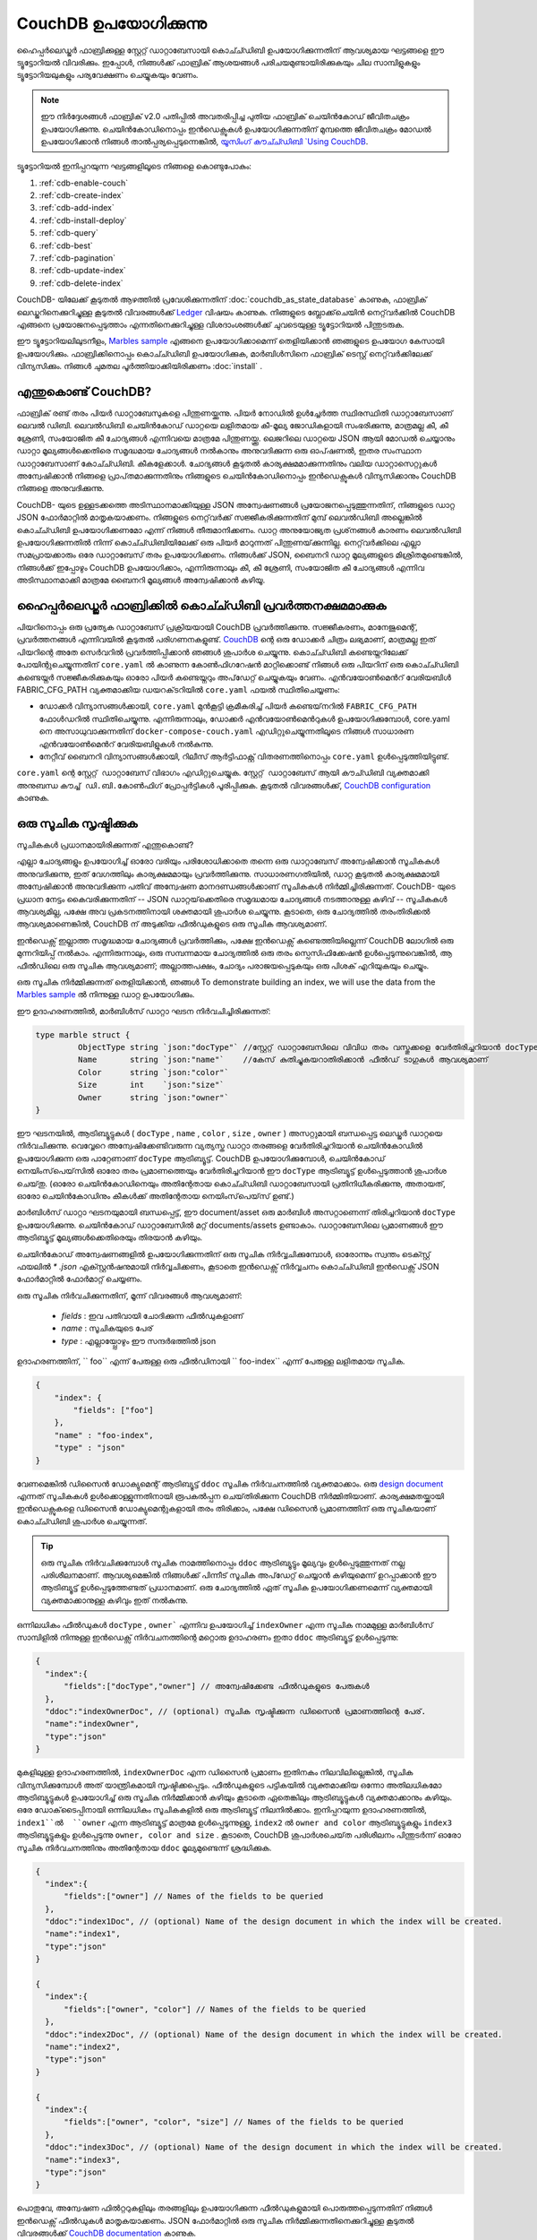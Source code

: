 
CouchDB ഉപയോഗിക്കുന്നു
=============

ഹൈപ്പർലെഡ്ജർ ഫാബ്രിക്കുള്ള സ്റ്റേറ്റ് ഡാറ്റാബേസായി കൊച്ച്ഡിബി ഉപയോഗിക്കുന്നതിന് ആവശ്യമായ ഘട്ടങ്ങളെ ഈ ട്യൂട്ടോറിയൽ വിവരിക്കും. ഇപ്പോൾ, നിങ്ങൾക്ക് ഫാബ്രിക് ആശയങ്ങൾ പരിചയമുണ്ടായിരിക്കുകയും ചില സാമ്പിളുകളും ട്യൂട്ടോറിയലുകളും പര്യവേക്ഷണം ചെയ്യുകയും വേണം.

.. note:: ഈ നിർദ്ദേശങ്ങൾ ഫാബ്രിക് v2.0 പതിപ്പിൽ അവതരിപ്പിച്ച പുതിയ ഫാബ്രിക് ചെയിൻകോഡ് ജീവിതചക്രം ഉപയോഗിക്കുന്നു. ചെയിൻ‌കോഡിനൊപ്പം ഇൻ‌ഡെക്സുകൾ‌ ഉപയോഗിക്കുന്നതിന് മുമ്പത്തെ ജീവിതചക്രം മോഡൽ‌ ഉപയോഗിക്കാൻ‌ നിങ്ങൾ‌ താൽ‌പ്പര്യപ്പെടുന്നെങ്കിൽ‌, `യൂസിംഗ് കൗച്ച്ഡിബി  `Using CouchDB <https://hyperledger-fabric.readthedocs.io/en/release-1.4/couchdb_tutorial.html>`__.

ട്യൂട്ടോറിയൽ ഇനിപ്പറയുന്ന ഘട്ടങ്ങളിലൂടെ നിങ്ങളെ കൊണ്ടുപോകും:

#. :ref:`cdb-enable-couch`
#. :ref:`cdb-create-index`
#. :ref:`cdb-add-index`
#. :ref:`cdb-install-deploy`
#. :ref:`cdb-query`
#. :ref:`cdb-best`
#. :ref:`cdb-pagination`
#. :ref:`cdb-update-index`
#. :ref:`cdb-delete-index`


CouchDB- യിലേക്ക് കൂടുതൽ ആഴത്തിൽ പ്രവേശിക്കുന്നതിന്  :doc:`couchdb_as_state_database` കാണുക, ഫാബ്രിക് ലെഡ്ജറിനെക്കുറിച്ചുള്ള കൂടുതൽ വിവരങ്ങൾക്ക്  `Ledger <ledger/ledger.html>`_ വിഷയം കാണുക. നിങ്ങളുടെ ബ്ലോക്ക്‌ചെയിൻ നെറ്റ്‌വർക്കിൽ CouchDB എങ്ങനെ പ്രയോജനപ്പെടുത്താം എന്നതിനെക്കുറിച്ചുള്ള വിശദാംശങ്ങൾക്ക് ചുവടെയുള്ള ട്യൂട്ടോറിയൽ പിന്തുടരുക.

ഈ ട്യൂട്ടോറിയലിലുടനീളം, `Marbles sample <https://github.com/hyperledger/fabric-samples/blob/{BRANCH}/chaincode/marbles02/go/marbles_chaincode.go>`__  എങ്ങനെ ഉപയോഗിക്കാമെന്ന് തെളിയിക്കാൻ ഞങ്ങളുടെ ഉപയോഗ കേസായി ഉപയോഗിക്കും. ഫാബ്രിക്കിനൊപ്പം കൊച്ച്ഡിബി ഉപയോഗിക്കുക, മാർബിൾസിനെ ഫാബ്രിക് ടെസ്റ്റ് നെറ്റ്‌വർക്കിലേക്ക് വിന്യസിക്കും. നിങ്ങൾ ചുമതല പൂർത്തിയാക്കിയിരിക്കണം  :doc:`install` .

എന്തുകൊണ്ട് CouchDB?
~~~~~~~~~~~~

ഫാബ്രിക് രണ്ട് തരം പിയർ ഡാറ്റാബേസുകളെ പിന്തുണയ്ക്കുന്നു. പിയർ നോഡിൽ ഉൾച്ചേർത്ത സ്ഥിരസ്ഥിതി ഡാറ്റാബേസാണ് ലെവൽ ഡിബി. ലെവൽ‌ഡിബി ചെയിൻ‌കോഡ് ഡാറ്റയെ ലളിതമായ കീ-മൂല്യ ജോഡികളായി സംഭരിക്കുന്നു, മാത്രമല്ല കീ, കീ ശ്രേണി, സംയോജിത കീ ചോദ്യങ്ങൾ എന്നിവയെ മാത്രമേ പിന്തുണയ്ക്കൂ. ലെജറിലെ ഡാറ്റയെ JSON ആയി മോഡൽ ചെയ്യാനും ഡാറ്റാ മൂല്യങ്ങൾക്കെതിരെ സമൃദ്ധമായ ചോദ്യങ്ങൾ നൽകാനും അനുവദിക്കുന്ന ഒരു ഓപ്‌ഷണൽ, ഇതര സംസ്ഥാന ഡാറ്റാബേസാണ് കോച്ച്ഡിബി. കീകളേക്കാൾ. ചോദ്യങ്ങൾ‌ കൂടുതൽ‌ കാര്യക്ഷമമാക്കുന്നതിനും വലിയ ഡാറ്റാസെറ്റുകൾ‌ അന്വേഷിക്കാൻ‌ നിങ്ങളെ പ്രാപ്‌തമാക്കുന്നതിനും നിങ്ങളുടെ ചെയിൻ‌കോഡിനൊപ്പം ഇൻ‌ഡെക്സുകൾ‌ വിന്യസിക്കാനും CouchDB നിങ്ങളെ അനുവദിക്കുന്നു.

CouchDB- യുടെ ഉള്ളടക്കത്തെ അടിസ്ഥാനമാക്കിയുള്ള JSON അന്വേഷണങ്ങൾ പ്രയോജനപ്പെടുത്തുന്നതിന്, നിങ്ങളുടെ ഡാറ്റ JSON ഫോർമാറ്റിൽ മാതൃകയാക്കണം. നിങ്ങളുടെ നെറ്റ്‌വർക്ക് സജ്ജീകരിക്കുന്നതിന് മുമ്പ് ലെവൽഡിബി അല്ലെങ്കിൽ കൊച്ച്ഡിബി ഉപയോഗിക്കണമോ എന്ന് നിങ്ങൾ തീരുമാനിക്കണം. ഡാറ്റ അനുയോജ്യത പ്രശ്‌നങ്ങൾ കാരണം ലെവൽഡിബി ഉപയോഗിക്കുന്നതിൽ നിന്ന് കൊച്ച്ഡിബിയിലേക്ക് ഒരു പിയർ മാറുന്നത് പിന്തുണയ്‌ക്കുന്നില്ല. നെറ്റ്‌വർക്കിലെ എല്ലാ സമപ്രായക്കാരും ഒരേ ഡാറ്റാബേസ് തരം ഉപയോഗിക്കണം. നിങ്ങൾക്ക് JSON, ബൈനറി ഡാറ്റ മൂല്യങ്ങളുടെ മിശ്രിതമുണ്ടെങ്കിൽ, നിങ്ങൾക്ക് ഇപ്പോഴും CouchDB ഉപയോഗിക്കാം, എന്നിരുന്നാലും കീ, കീ ശ്രേണി, സംയോജിത കീ ചോദ്യങ്ങൾ എന്നിവ അടിസ്ഥാനമാക്കി മാത്രമേ ബൈനറി മൂല്യങ്ങൾ അന്വേഷിക്കാൻ കഴിയൂ.

.. _cdb-enable-couch:

ഹൈപ്പർലെഡ്ജർ ഫാബ്രിക്കിൽ കൊച്ച്ഡിബി പ്രവർത്തനക്ഷമമാക്കുക
~~~~~~~~~~~~~~~~~~~~~~~~~~~~~~~~~~~~

പിയറിനൊപ്പം ഒരു പ്രത്യേക ഡാറ്റാബേസ് പ്രക്രിയയായി CouchDB പ്രവർത്തിക്കുന്നു. സജ്ജീകരണം, മാനേജുമെന്റ്, പ്രവർത്തനങ്ങൾ എന്നിവയിൽ കൂടുതൽ പരിഗണനകളുണ്ട്. `CouchDB <https://hub.docker.com/_/couchdb/>`__ ന്റെ ഒരു ഡോക്കർ ചിത്രം ലഭ്യമാണ്, മാത്രമല്ല ഇത് പിയറിന്റെ അതേ സെർവറിൽ പ്രവർത്തിപ്പിക്കാൻ ഞങ്ങൾ ശുപാർശ ചെയ്യുന്നു. കൊച്ച്ഡിബി കണ്ടെയ്നറിലേക്ക് പോയിന്റുചെയ്യുന്നതിന്  ``core.yaml`` ൽ കാണുന്ന കോൺഫിഗറേഷൻ മാറ്റിക്കൊണ്ട് നിങ്ങൾ ഒരു പിയറിന് ഒരു കൊച്ച്ഡിബി കണ്ടെയ്നർ സജ്ജീകരിക്കുകയും ഓരോ പിയർ കണ്ടെയ്നറും അപ്‌ഡേറ്റ് ചെയ്യുകയും വേണം. എൻ‌വയോൺ‌മെൻറ് വേരിയബിൾ‌ FABRIC_CFG_PATH വ്യക്തമാക്കിയ ഡയറക്‌ടറിയിൽ‌ ``core.yaml`` ഫയൽ‌ സ്ഥിതിചെയ്യണം:

* ഡോക്കർ‌ വിന്യാസങ്ങൾ‌ക്കായി, ``core.yaml`` മുൻ‌കൂട്ടി ക്രമീകരിച്ച് പിയർ കണ്ടെയ്‌നറിൽ‌ ``FABRIC_CFG_PATH`` ഫോൾ‌ഡറിൽ‌ സ്ഥിതിചെയ്യുന്നു. എന്നിരുന്നാലും, ഡോക്കർ എൻ‌വയോൺ‌മെൻറുകൾ‌ ഉപയോഗിക്കുമ്പോൾ‌, core.yaml നെ അസാധുവാക്കുന്നതിന് ``docker-compose-couch.yaml`` എഡിറ്റുചെയ്യുന്നതിലൂടെ നിങ്ങൾ‌ സാധാരണ എൻ‌വയോൺ‌മെൻറ് വേരിയബിളുകൾ‌ നൽ‌കുന്നു.

* നേറ്റീവ് ബൈനറി വിന്യാസങ്ങൾക്കായി, റിലീസ് ആർട്ടിഫാക്റ്റ് വിതരണത്തിനൊപ്പം ``core.yaml`` ഉൾപ്പെടുത്തിയിട്ടുണ്ട്.

``core.yaml`` ന്റെ ``സ്റ്റേറ്റ് ഡാറ്റാബേസ്`` വിഭാഗം എഡിറ്റുചെയ്യുക. ``സ്റ്റേറ്റ് ഡാറ്റാബേസ്`` ആയി ``കൗച്ഡിബി`` വ്യക്തമാക്കി അനുബന്ധ ``കൗച്ച് ഡി.ബി.കോൺഫിഗ്`` പ്രോപ്പർട്ടികൾ പൂരിപ്പിക്കുക. കൂടുതൽ വിവരങ്ങൾക്ക്, `CouchDB configuration <couchdb_as_state_database.html#couchdb-configuration>`__ കാണുക.

.. _cdb-create-index:

ഒരു സൂചിക സൃഷ്ടിക്കുക
~~~~~~~~~~~~~~~

സൂചികകൾ‌ പ്രധാനമായിരിക്കുന്നത് എന്തുകൊണ്ട്?

എല്ലാ ചോദ്യങ്ങളും ഉപയോഗിച്ച് ഓരോ വരിയും പരിശോധിക്കാതെ തന്നെ ഒരു ഡാറ്റാബേസ് അന്വേഷിക്കാൻ സൂചികകൾ അനുവദിക്കുന്നു, ഇത് വേഗത്തിലും കാര്യക്ഷമമായും പ്രവർത്തിക്കുന്നു. സാധാരണഗതിയിൽ, ഡാറ്റ കൂടുതൽ കാര്യക്ഷമമായി അന്വേഷിക്കാൻ അനുവദിക്കുന്ന പതിവ് അന്വേഷണ മാനദണ്ഡങ്ങൾക്കാണ് സൂചികകൾ നിർമ്മിച്ചിരിക്കുന്നത്. CouchDB- യുടെ പ്രധാന നേട്ടം കൈവരിക്കുന്നതിന് -- JSON ഡാറ്റയ്‌ക്കെതിരെ സമൃദ്ധമായ ചോദ്യങ്ങൾ നടത്താനുള്ള കഴിവ് -- സൂചികകൾ ആവശ്യമില്ല, പക്ഷേ അവ പ്രകടനത്തിനായി ശക്തമായി ശുപാർശ ചെയ്യുന്നു. കൂടാതെ, ഒരു ചോദ്യത്തിൽ തരംതിരിക്കൽ ആവശ്യമാണെങ്കിൽ, CouchDB ന് അടുക്കിയ ഫീൽഡുകളുടെ ഒരു സൂചിക ആവശ്യമാണ്.

.. note::

ഇൻ‌ഡെക്സ് ഇല്ലാത്ത സമൃദ്ധമായ ചോദ്യങ്ങൾ‌ പ്രവർ‌ത്തിക്കും, പക്ഷേ ഇൻ‌ഡെക്സ് കണ്ടെത്തിയില്ലെന്ന് CouchDB ലോഗിൽ‌ ഒരു മുന്നറിയിപ്പ് നൽ‌കാം. എന്നിരുന്നാലും, ഒരു സമ്പന്നമായ ചോദ്യത്തിൽ ഒരു തരം സ്പെസിഫിക്കേഷൻ ഉൾപ്പെടുന്നുവെങ്കിൽ, ആ ഫീൽഡിലെ ഒരു സൂചിക ആവശ്യമാണ്; അല്ലാത്തപക്ഷം, ചോദ്യം പരാജയപ്പെടുകയും ഒരു പിശക് എറിയുകയും ചെയ്യും.

ഒരു സൂചിക നിർമ്മിക്കുന്നത് തെളിയിക്കാൻ, ഞങ്ങൾ 
To demonstrate building an index, we will use the data from the `Marbles sample <https://github.com/hyperledger/fabric-samples/blob/{BRANCH}/chaincode/marbles02/go/marbles_chaincode.go>`__ ൽ നിന്നുള്ള ഡാറ്റ ഉപയോഗിക്കും.

ഈ ഉദാഹരണത്തിൽ, മാർബിൾസ് ഡാറ്റാ ഘടന നിർവചിച്ചിരിക്കുന്നത്:

.. code:: javascript

  type marble struct {
	   ObjectType string `json:"docType"` //സ്റ്റേറ്റ് ഡാറ്റാബേസിലെ വിവിധ തരം വസ്തുക്കളെ വേർതിരിച്ചറിയാൻ docType ഉപയോഗിക്കുന്നു
	   Name       string `json:"name"`    //കേസ് കുതിച്ചുകയറാതിരിക്കാൻ ഫീൽഡ് ടാഗുകൾ ആവശ്യമാണ്
	   Color      string `json:"color"`
           Size       int    `json:"size"`
           Owner      string `json:"owner"`
  }


ഈ ഘടനയിൽ, ആട്രിബ്യൂട്ടുകൾ ( ``docType`` , ``name`` , ``color`` , ``size`` , ``owner`` ) അസറ്റുമായി ബന്ധപ്പെട്ട ലെഡ്ജർ ഡാറ്റയെ നിർവചിക്കുന്നു. വെവ്വേറെ അന്വേഷിക്കേണ്ടിവരുന്ന വ്യത്യസ്ത ഡാറ്റാ തരങ്ങളെ വേർതിരിച്ചറിയാൻ ചെയിൻ‌കോഡിൽ‌ ഉപയോഗിക്കുന്ന ഒരു പാറ്റേണാണ്  ``docType`` ആട്രിബ്യൂട്ട്.    CouchDB ഉപയോഗിക്കുമ്പോൾ, ചെയിൻ‌കോഡ് നെയിംസ്‌പെയ്‌സിൽ ഓരോ തരം പ്രമാണത്തെയും വേർതിരിച്ചറിയാൻ ഈ ``docType`` ആട്രിബ്യൂട്ട് ഉൾപ്പെടുത്താൻ ശുപാർശ ചെയ്‌തു. (ഓരോ ചെയിൻ‌കോഡിനെയും അതിന്റേതായ കൊച്ച്ഡിബി ഡാറ്റാബേസായി പ്രതിനിധീകരിക്കുന്നു, അതായത്, ഓരോ ചെയിൻ‌കോഡിനും കീകൾ‌ക്ക് അതിന്റേതായ നെയിംസ്‌പെയ്‌സ് ഉണ്ട്.)

മാർബിൾസ് ഡാറ്റാ ഘടനയുമായി ബന്ധപ്പെട്ട്, ഈ document/asset ഒരു മാർബിൾ അസറ്റാണെന്ന് തിരിച്ചറിയാൻ  ``docType`` ഉപയോഗിക്കുന്നു. ചെയിൻ‌കോഡ് ഡാറ്റാബേസിൽ‌ മറ്റ് documents/assets ഉണ്ടാകാം. ഡാറ്റാബേസിലെ പ്രമാണങ്ങൾ‌ ഈ ആട്രിബ്യൂട്ട് മൂല്യങ്ങൾ‌ക്കെതിരെയും തിരയാൻ‌ കഴിയും.

ചെയിൻ‌കോഡ് അന്വേഷണങ്ങളിൽ‌ ഉപയോഗിക്കുന്നതിന് ഒരു സൂചിക നിർ‌വ്വചിക്കുമ്പോൾ‌, ഓരോന്നും സ്വന്തം ടെക്സ്റ്റ് ഫയലിൽ‌  `* .json` എക്സ്റ്റൻഷനുമായി നിർ‌വ്വചിക്കണം, കൂടാതെ ഇൻ‌ഡെക്സ് നിർ‌വ്വചനം കൊച്ച്ഡിബി ഇൻ‌ഡെക്സ് JSON ഫോർ‌മാറ്റിൽ‌ ഫോർ‌മാറ്റ് ചെയ്യണം.

ഒരു സൂചിക നിർവചിക്കുന്നതിന്, മൂന്ന് വിവരങ്ങൾ ആവശ്യമാണ്:

 * `fields` : ഇവ പതിവായി ചോദിക്കുന്ന ഫീൽ‌ഡുകളാണ്
 * `name` : സൂചികയുടെ പേര്
 *  `type` : എല്ലായ്പ്പോഴും ഈ സന്ദർഭത്തിൽ json

ഉദാഹരണത്തിന്, `` foo`` എന്ന് പേരുള്ള ഒരു ഫീൽഡിനായി `` foo-index`` എന്ന് പേരുള്ള ലളിതമായ സൂചിക.

.. code:: json

    {
        "index": {
            "fields": ["foo"]
        },
        "name" : "foo-index",
        "type" : "json"
    }

വേണമെങ്കിൽ ഡിസൈൻ ഡോക്യുമെന്റ് ആട്രിബ്യൂട്ട്  ``ddoc``  സൂചിക നിർവചനത്തിൽ വ്യക്തമാക്കാം. ഒരു `design document <http://guide.couchdb.org/draft/design.html>`__ എന്നത് സൂചികകൾ ഉൾക്കൊള്ളുന്നതിനായി രൂപകൽപ്പന ചെയ്‌തിരിക്കുന്ന CouchDB നിർമ്മിതിയാണ്. കാര്യക്ഷമതയ്ക്കായി ഇൻഡെക്സുകളെ ഡിസൈൻ ഡോക്യുമെന്റുകളായി തരം തിരിക്കാം, പക്ഷേ ഡിസൈൻ പ്രമാണത്തിന് ഒരു സൂചികയാണ് കൊച്ച്ഡിബി ശുപാർശ ചെയ്യുന്നത്.

.. tip:: ഒരു സൂചിക നിർവചിക്കുമ്പോൾ സൂചിക നാമത്തിനൊപ്പം  ``ddoc`` ആട്രിബ്യൂട്ടും മൂല്യവും ഉൾപ്പെടുത്തുന്നത് നല്ല പരിശീലനമാണ്. ആവശ്യമെങ്കിൽ നിങ്ങൾക്ക് പിന്നീട് സൂചിക അപ്‌ഡേറ്റ് ചെയ്യാൻ കഴിയുമെന്ന് ഉറപ്പാക്കാൻ ഈ ആട്രിബ്യൂട്ട് ഉൾപ്പെടുത്തേണ്ടത് പ്രധാനമാണ്. ഒരു ചോദ്യത്തിൽ ഏത് സൂചിക ഉപയോഗിക്കണമെന്ന് വ്യക്തമായി വ്യക്തമാക്കാനുള്ള കഴിവും ഇത് നൽകുന്നു.


ഒന്നിലധികം ഫീൽ‌ഡുകൾ‌  ``docType`` , ``owner``` എന്നിവ ഉപയോഗിച്ച്  ``indexOwner`` എന്ന സൂചിക നാമമുള്ള മാർ‌ബിൾ‌സ് സാമ്പിളിൽ‌ നിന്നുള്ള ഇൻ‌ഡെക്സ് നിർ‌വചനത്തിന്റെ മറ്റൊരു ഉദാഹരണം ഇതാ  ``ddoc`` ആട്രിബ്യൂട്ട് ഉൾ‌പ്പെടുന്നു:

.. _indexExample:


.. code:: json

  {
    "index":{
        "fields":["docType","owner"] // അന്വേഷിക്കേണ്ട ഫീൽഡുകളുടെ പേരുകൾ
    },
    "ddoc":"indexOwnerDoc", // (optional) സൂചിക സൃഷ്ടിക്കുന്ന ഡിസൈൻ പ്രമാണത്തിന്റെ പേര്.
    "name":"indexOwner",
    "type":"json"
  }

മുകളിലുള്ള ഉദാഹരണത്തിൽ,  ``indexOwnerDoc`` എന്ന ഡിസൈൻ പ്രമാണം ഇതിനകം നിലവിലില്ലെങ്കിൽ, സൂചിക വിന്യസിക്കുമ്പോൾ അത് യാന്ത്രികമായി സൃഷ്ടിക്കപ്പെടും. ഫീൽ‌ഡുകളുടെ പട്ടികയിൽ‌ വ്യക്തമാക്കിയ ഒന്നോ അതിലധികമോ ആട്രിബ്യൂട്ടുകൾ‌ ഉപയോഗിച്ച് ഒരു സൂചിക നിർമ്മിക്കാൻ‌ കഴിയും കൂടാതെ ഏതെങ്കിലും ആട്രിബ്യൂട്ടുകൾ‌ വ്യക്തമാക്കാനും കഴിയും. ഒരേ ഡോക്‌ടൈപ്പിനായി ഒന്നിലധികം സൂചികകളിൽ ഒരു ആട്രിബ്യൂട്ട് നിലനിൽക്കാം. ഇനിപ്പറയുന്ന ഉദാഹരണത്തിൽ,  ``index1``ൽ  ``owner`` എന്ന ആട്രിബ്യൂട്ട് മാത്രമേ ഉൾപ്പെടുന്നുള്ളൂ,  ``index2`` ൽ  ``owner and color`` ആട്രിബ്യൂട്ടുകളും ``index3`` ആട്രിബ്യൂട്ടുകളും ഉൾപ്പെടുന്നു  ``owner, color and size`` . കൂടാതെ, CouchDB ശുപാർശചെയ്‌ത പരിശീലനം പിന്തുടർന്ന് ഓരോ സൂചിക നിർവചനത്തിനും അതിന്റേതായ  ``ddoc`` മൂല്യമുണ്ടെന്ന് ശ്രദ്ധിക്കുക.

.. code:: json

  {
    "index":{
        "fields":["owner"] // Names of the fields to be queried
    },
    "ddoc":"index1Doc", // (optional) Name of the design document in which the index will be created.
    "name":"index1",
    "type":"json"
  }

  {
    "index":{
        "fields":["owner", "color"] // Names of the fields to be queried
    },
    "ddoc":"index2Doc", // (optional) Name of the design document in which the index will be created.
    "name":"index2",
    "type":"json"
  }

  {
    "index":{
        "fields":["owner", "color", "size"] // Names of the fields to be queried
    },
    "ddoc":"index3Doc", // (optional) Name of the design document in which the index will be created.
    "name":"index3",
    "type":"json"
  }


പൊതുവേ, അന്വേഷണ ഫിൽ‌റ്ററുകളിലും തരങ്ങളിലും ഉപയോഗിക്കുന്ന ഫീൽ‌ഡുകളുമായി പൊരുത്തപ്പെടുന്നതിന് നിങ്ങൾ‌ ഇൻ‌ഡെക്സ് ഫീൽ‌ഡുകൾ‌ മാതൃകയാക്കണം. JSON ഫോർമാറ്റിൽ ഒരു സൂചിക നിർമ്മിക്കുന്നതിനെക്കുറിച്ചുള്ള കൂടുതൽ വിവരങ്ങൾക്ക്  `CouchDB documentation <http://docs.couchdb.org/en/latest/api/database/find.html#db-index>`__ കാണുക.

ഇൻ‌ഡെക്‌സിംഗിനെക്കുറിച്ചുള്ള ഒരു അന്തിമ വാക്ക്,  ``ഇൻ‌ഡെക്സ് വാർമിംഗ്``  എന്ന പാറ്റേൺ ഉപയോഗിച്ച് ഡാറ്റാബേസിലെ പ്രമാണങ്ങൾ ഇൻഡെക്‌സ് ചെയ്യുന്നതിന് ഫാബ്രിക് ശ്രദ്ധിക്കുന്നു. അടുത്ത ചോദ്യം വരെ CouchDB സാധാരണയായി പുതിയതോ അപ്‌ഡേറ്റുചെയ്‌തതോ ആയ പ്രമാണങ്ങൾ സൂചികയിലാക്കില്ല. ഡാറ്റയുടെ ഓരോ ബ്ലോക്കും പ്രതിജ്ഞാബദ്ധമായതിനുശേഷം ഒരു സൂചിക അപ്‌ഡേറ്റ് അഭ്യർത്ഥിച്ചുകൊണ്ട് സൂചികകൾ  'warm' നിൽക്കുന്നുവെന്ന് ഫാബ്രിക് ഉറപ്പാക്കുന്നു. അന്വേഷണം പ്രവർത്തിപ്പിക്കുന്നതിന് മുമ്പ് സൂചിക രേഖകൾ ആവശ്യമില്ലാത്തതിനാൽ ചോദ്യങ്ങൾ വേഗത്തിലാണെന്ന് ഇത് ഉറപ്പാക്കുന്നു. സംസ്ഥാന ഡാറ്റാബേസിലേക്ക് പുതിയ റെക്കോർഡുകൾ ചേർക്കുമ്പോഴെല്ലാം ഈ പ്രക്രിയ സൂചിക നിലവിലുള്ളതും പുതുക്കുന്നതുമാണ്.

.. _cdb-add-index:


നിങ്ങളുടെ ചെയിൻകോഡ് ഫോൾഡറിലേക്ക് സൂചിക ചേർക്കുക
~~~~~~~~~~~~~~~~~~~~~~~~~~~~~~~~~~~~~~~~~~~~~

നിങ്ങൾ‌ ഒരു ഇൻ‌ഡെക്സ് അന്തിമമാക്കി കഴിഞ്ഞാൽ‌, വിന്യാസത്തിനായി നിങ്ങളുടെ മെയിൻ‌ഡാറ്റ ഫോൾ‌ഡറിൽ‌ സ്ഥാപിച്ച് നിങ്ങളുടെ ചെയിൻ‌കോഡ് ഉപയോഗിച്ച് പാക്കേജ് ചെയ്യേണ്ടതുണ്ട്. :doc:`commands/peerlifecycle` കമാൻഡ് ഉപയോഗിച്ച് നിങ്ങൾക്ക് ചെയിൻകോഡ് ഇൻസ്റ്റാൾ ചെയ്യാൻ കഴിയും. JSON ഇൻ‌ഡെക്സ് ഫയലുകൾ‌ ചെയിൻ‌കോഡ് താമസിക്കുന്ന ഡയറക്‌ടറിയിൽ‌ സ്ഥിതിചെയ്യുന്ന ``META-INF/statedb/couchdb/indexes`` പാതയിലാണ് സ്ഥിതിചെയ്യേണ്ടത്.

ചുവടെയുള്ള `Marbles sample <https://github.com/hyperledger/fabric-samples/tree/{BRANCH}/chaincode/marbles02/go>`__ ചുവടെ സൂചിക ചെയിൻ‌കോഡുമായി എങ്ങനെ പാക്കേജുചെയ്യുന്നുവെന്ന് വ്യക്തമാക്കുന്നു.

.. image:: images/couchdb_tutorial_pkg_example.png
  :scale: 100%
  :align: center
  :alt: Marbles Chaincode Index Package

ഈ സാമ്പിളിൽ indexOwnerDoc എന്ന ഒരു സൂചിക ഉൾപ്പെടുന്നു:

.. code:: json

  {"index":{"fields":["docType","owner"]},"ddoc":"indexOwnerDoc", "name":"indexOwner","type":"json"}


നെറ്റ്‌വർക്ക് ആരംഭിക്കുക
-----------------

:guilabel:`Try it yourself`


ഞങ്ങൾ ഫാബ്രിക് ടെസ്റ്റ് ശൃംഖല കൊണ്ടുവന്ന് മാർബിൾസ് ചെയിനോക്ഡ് വിന്യസിക്കാൻ ഉപയോഗിക്കും. ഫാബ്രിക് സാമ്പിളുകളിലെ `ടെസ്റ്റ്-നെറ്റ്‌വർക്ക്` ഡയറക്‌ടറിയിലേക്ക് നാവിഗേറ്റുചെയ്യുന്നതിന് ഇനിപ്പറയുന്ന കമാൻഡ് ഉപയോഗിക്കുക:

.. code:: bash

    cd fabric-samples/test-network

ഈ ട്യൂട്ടോറിയലിനായി, അറിയപ്പെടുന്ന ഒരു പ്രാരംഭ അവസ്ഥയിൽ നിന്ന് പ്രവർത്തിക്കാൻ ഞങ്ങൾ ആഗ്രഹിക്കുന്നു. ഇനിപ്പറയുന്ന കമാൻഡ് ഏതെങ്കിലും സജീവമോ പഴകിയതോ ആയ ഡോക്കർ കണ്ടെയ്‌നറുകളെ നശിപ്പിക്കുകയും മുമ്പ് സൃഷ്‌ടിച്ച കരക act ശല വസ്തുക്കൾ നീക്കംചെയ്യുകയും ചെയ്യും:

.. code:: bash

    ./network.sh down

നിങ്ങൾ മുമ്പ് ട്യൂട്ടോറിയലിലൂടെ പ്രവർത്തിച്ചിട്ടില്ലെങ്കിൽ, ഞങ്ങൾ നെറ്റ്വർക്കിലേക്ക് വിന്യസിക്കുന്നതിന് മുമ്പ് നിങ്ങൾ ചെയിൻകോഡ് ഡിപൻഡൻസികൾ വെണ്ടർ ചെയ്യേണ്ടതുണ്ട്. ഇനിപ്പറയുന്ന കമാൻഡുകൾ പ്രവർത്തിപ്പിക്കുക:

.. code:: bash

    cd ../chaincode/marbles02/go
    GO111MODULE=on go mod vendor
    cd ../../../test-network

`ടെസ്റ്റ്-നെറ്റ്‌വർക്ക്` ഡയറക്‌ടറിയിൽ നിന്ന്, ഇനിപ്പറയുന്ന കമാൻഡ് ഉപയോഗിച്ച് ടെസ്റ്റ് നെറ്റ്‌വർക്ക് CouchDB ഉപയോഗിച്ച് വിന്യസിക്കുക:

.. code:: bash

    ./network.sh up createChannel -s couchdb

ഇത് സംസ്ഥാന ഡാറ്റാബേസായി CouchDB ഉപയോഗിക്കുന്ന രണ്ട് ഫാബ്രിക് പിയർ നോഡുകൾ സൃഷ്ടിക്കും. ഇത് ഒരു ഓർഡറിംഗ് നോഡും ``mychannel`` എന്ന ഒരൊറ്റ ചാനലും സൃഷ്ടിക്കും.

.. _cdb-install-deploy:

ചെയിൻകോഡ് ഇൻസ്റ്റാൾ ചെയ്ത് നിർവചിക്കുക
~~~~~~~~~~~~~~~~~~~~~~~~~~~~~~~~~

ക്ലയൻറ് ആപ്ലിക്കേഷനുകൾ ചെയിൻകോഡ് വഴി ബ്ലോക്ക്ചെയിൻ ലെഡ്ജറുമായി സംവദിക്കുന്നു. അതിനാൽ ഞങ്ങളുടെ ഇടപാടുകൾ നടപ്പിലാക്കുകയും അംഗീകരിക്കുകയും ചെയ്യുന്ന ഓരോ പിയറിലും ഞങ്ങൾ ഒരു ചെയിൻകോഡ് ഇൻസ്റ്റാൾ ചെയ്യേണ്ടതുണ്ട്. എന്നിരുന്നാലും, ഞങ്ങളുടെ ചെയിൻ‌കോഡുമായി സംവദിക്കുന്നതിന് മുമ്പ്, ചാനൽ‌ അംഗങ്ങൾ‌ ചെയിൻ‌കോഡ് ഭരണം സ്ഥാപിക്കുന്ന ഒരു ചെയിൻ‌കോഡ് നിർ‌വ്വചനം അംഗീകരിക്കേണ്ടതുണ്ട്. മുമ്പത്തെ വിഭാഗത്തിൽ‌, ചെയിൻ‌കോഡ് ഫോൾ‌ഡറിലേക്ക് ഇൻ‌ഡെക്സ് എങ്ങനെ ചേർക്കാമെന്ന് ഞങ്ങൾ‌ തെളിയിച്ചു, അങ്ങനെ ഇൻ‌ഡെക്സ് ചെയിൻ‌കോഡിനൊപ്പം വിന്യസിക്കും.

നമ്മളുടെ  പിയറുകളിൽ ഇൻ‌സ്റ്റാൾ‌ ചെയ്യുന്നതിന് മുമ്പ് ചെയിൻ‌കോഡ് പാക്കേജു ചെയ്യേണ്ടതുണ്ട്. മാർബിൾസ് ചെയിൻ‌കോഡ് പാക്കേജ് ചെയ്യുന്നതിന് നമുക്ക് `peer lifecycle chaincode package <commands/peerlifecycle.html#peer-lifecycle-chaincode-package>`__ കമാൻഡ് ഉപയോഗിക്കാം.

:guilabel:`Try it yourself`

1. നിങ്ങൾ‌ ടെസ്റ്റ് നെറ്റ്‌വർക്ക് ആരംഭിച്ചതിന് ശേഷം, ഓർ‌ഗ്‌ 1 അഡ്‌മിനായി നെറ്റ്‌വർ‌ക്കുമായി സംവദിക്കുന്നതിന് നിങ്ങളുടെ സി‌എൽ‌എയിൽ‌ ഇനിപ്പറയുന്ന എൻ‌വയോൺ‌മെൻറ് വേരിയബിളുകൾ‌ പകർ‌ത്തി ഒട്ടിക്കുക. നിങ്ങൾ `ടെസ്റ്റ്-നെറ്റ്‌വർക്ക്` ഡയറക്‌ടറിയിലാണെന്ന് ഉറപ്പാക്കുക.

.. code:: bash

    export PATH=${PWD}/../bin:${PWD}:$PATH
    export FABRIC_CFG_PATH=${PWD}/../config/
    export CORE_PEER_TLS_ENABLED=true
    export CORE_PEER_LOCALMSPID="Org1MSP"
    export CORE_PEER_TLS_ROOTCERT_FILE=${PWD}/organizations/peerOrganizations/org1.example.com/peers/peer0.org1.example.com/tls/ca.crt
    export CORE_PEER_MSPCONFIGPATH=${PWD}/organizations/peerOrganizations/org1.example.com/users/Admin@org1.example.com/msp
    export CORE_PEER_ADDRESS=localhost:7051

2. മാർബിൾസ് ചെയിൻ‌കോഡ് പാക്കേജുചെയ്യുന്നതിന് ഇനിപ്പറയുന്ന കമാൻഡ് ഉപയോഗിക്കുക:

.. code:: bash

    peer lifecycle chaincode package marbles.tar.gz --path ../chaincode/marbles02/go --lang golang --label marbles_1

ഈ കമാൻഡ് marbles.tar.gz എന്ന ഒരു ചെയിൻ‌കോഡ് പാക്കേജ് സൃഷ്ടിക്കും.

3. പിയർ  ``peer0.org1.example.com`` : ലേക്ക് ചെയിൻ‌കോഡ് പാക്കേജ് ഇൻസ്റ്റാൾ ചെയ്യുന്നതിന് ഇനിപ്പറയുന്ന കമാൻഡ് ഉപയോഗിക്കുക:

.. code:: bash

    peer lifecycle chaincode install marbles.tar.gz

വിജയകരമായ ഒരു ഇൻസ്റ്റാൾ കമാൻഡ് ചുവടെയുള്ള പ്രതികരണത്തിന് സമാനമായി ചെയിൻ‌കോഡ് ഐഡന്റിഫയർ നൽകും:

.. code:: bash

    2019-04-22 18:47:38.312 UTC [cli.lifecycle.chaincode] submitInstallProposal -> INFO 001 Installed remotely: response:<status:200 payload:"\nJmarbles_1:0907c1f3d3574afca69946e1b6132691d58c2f5c5703df7fc3b692861e92ecd3\022\tmarbles_1" >
    2019-04-22 18:47:38.312 UTC [cli.lifecycle.chaincode] submitInstallProposal -> INFO 002 Chaincode code package identifier: marbles_1:0907c1f3d3574afca69946e1b6132691d58c2f5c5703df7fc3b692861e92ecd3

``peer0.org1.example.com`` ൽ ചെയിൻ‌കോഡ് ഇൻ‌സ്റ്റാൾ‌ ചെയ്‌തതിന്‌ ശേഷം, ഓർ‌ഗ് 1 നായി ഞങ്ങൾ‌ ചെയിൻ‌കോഡ് നിർ‌വ്വചനം അംഗീകരിക്കേണ്ടതുണ്ട്.

4. ഇൻ‌സ്റ്റാൾ‌ ചെയ്‌ത ചെയിൻ‌കോഡിന്റെ പാക്കേജ് ഐഡിക്കായി നിങ്ങളുടെ പിയർ‌ അന്വേഷിക്കുന്നതിന് ഇനിപ്പറയുന്ന കമാൻഡ് ഉപയോഗിക്കുക.

.. code:: bash

    peer lifecycle chaincode queryinstalled

ഇൻസ്റ്റാൾ കമാൻഡിന് സമാനമായ പാക്കേജ് ഐഡന്റിഫയർ കമാൻഡ് നൽകും. ഇനിപ്പറയുന്നവയ്ക്ക് സമാനമായ output ട്ട്‌പുട്ട് നിങ്ങൾ കാണും:

.. code:: bash

    Installed chaincodes on peer:
    Package ID: marbles_1:60ec9430b221140a45b96b4927d1c3af736c1451f8d432e2a869bdbf417f9787, Label: marbles_1

5. പരിസ്ഥിതി വേരിയബിളായി പാക്കേജ് ഐഡി പ്രഖ്യാപിക്കുക.  ``peer lifecycle chaincode queryinstalled`` കമാൻ‌ഡിൻ‌ നൽ‌കിയ marbles_1 പാക്കേജ് ഐഡി ചുവടെയുള്ള കമാൻഡിലേക്ക് ഒട്ടിക്കുക. പാക്കേജ് ഐഡി എല്ലാ ഉപയോക്താക്കൾക്കും ഒരുപോലെയായിരിക്കില്ല, അതിനാൽ നിങ്ങളുടെ കൺസോളിൽ നിന്ന് മടങ്ങിയ പാക്കേജ് ഐഡി ഉപയോഗിച്ച് ഈ ഘട്ടം പൂർത്തിയാക്കേണ്ടതുണ്ട്.

.. code:: bash

    export CC_PACKAGE_ID=marbles_1:60ec9430b221140a45b96b4927d1c3af736c1451f8d432e2a869bdbf417f97877

6. ഓർഗ് 1 എന്ന മാർബിൾസ് ചെയിൻകോഡിന്റെ നിർവചനം അംഗീകരിക്കുന്നതിന് ഇനിപ്പറയുന്ന കമാൻഡ് ഉപയോഗിക്കുക.

.. code:: bash

    export ORDERER_CA=${PWD}/organizations/ordererOrganizations/example.com/orderers/orderer.example.com/msp/tlscacerts/tlsca.example.com-cert.pem
    peer lifecycle chaincode approveformyorg -o localhost:7050 --ordererTLSHostnameOverride orderer.example.com --channelID mychannel --name marbles --version 1.0 --signature-policy "OR('Org1MSP.member','Org2MSP.member')" --init-required --package-id $CC_PACKAGE_ID --sequence 1 --tls true --cafile $ORDERER_CA

കമാൻഡ് വിജയകരമായി പൂർത്തിയാകുമ്പോൾ ഇതുപോലുള്ള ഒന്ന് നിങ്ങൾ കാണും:

.. code:: bash

    2020-01-07 16:24:20.886 EST [chaincodeCmd] ClientWait -> INFO 001 txid [560cb830efa1272c85d2f41a473483a25f3b12715d55e22a69d55abc46581415] committed with status (VALID) at

ചാനലിനോട് പ്രതിജ്ഞാബദ്ധമാകുന്നതിന് മുമ്പായി ഒരു ചെയിൻകോഡ് നിർവചനം അംഗീകരിക്കുന്നതിന് ഞങ്ങൾക്ക് ഭൂരിപക്ഷം ഓർഗനൈസേഷനുകൾ ആവശ്യമാണ്. ചെയിൻ‌കോഡ് നിർ‌വ്വചനം അംഗീകരിക്കുന്നതിന് ഞങ്ങൾക്ക് Org2 ആവശ്യമാണെന്ന് ഇത് സൂചിപ്പിക്കുന്നു. ചെയിൻ‌കോഡ് അംഗീകരിക്കുന്നതിന് ഞങ്ങൾക്ക് ഓർ‌ഗ് 2 ആവശ്യമില്ലാത്തതിനാലും ഏതെങ്കിലും ഓർ‌ഗ് 2 സമപ്രായക്കാരിൽ‌ പാക്കേജ് ഇൻ‌സ്റ്റാൾ‌ ചെയ്യാത്തതിനാലും, ചെയിൻ‌കോഡ് നിർ‌വചനത്തിന്റെ ഭാഗമായി ഞങ്ങൾ‌ ഒരു പാക്കേജ് ഐഡി നൽകേണ്ടതില്ല.

7. Org2 അഡ്‌മിനായി പ്രവർത്തിക്കാൻ CLI ഉപയോഗിക്കുക. പിയർ കണ്ടെയ്നറിലേക്ക് ഒരു ഗ്രൂപ്പായി ഇനിപ്പറയുന്ന കമാൻഡുകൾ പകർത്തി ഒട്ടിക്കുക, അവയെല്ലാം ഒരേസമയം പ്രവർത്തിപ്പിക്കുക.

.. code:: bash

    export CORE_PEER_LOCALMSPID="Org2MSP"
    export CORE_PEER_TLS_ROOTCERT_FILE=${PWD}/organizations/peerOrganizations/org2.example.com/peers/peer0.org2.example.com/tls/ca.crt
    export CORE_PEER_MSPCONFIGPATH=${PWD}/organizations/peerOrganizations/org2.example.com/users/Admin@org2.example.com/msp
    export CORE_PEER_ADDRESS=localhost:9051

8. Org2 നായുള്ള ചെയിൻ‌കോഡ് നിർ‌വ്വചനം അംഗീകരിക്കുന്നതിന് ഇനിപ്പറയുന്ന കമാൻഡ് ഉപയോഗിക്കുക:

.. code:: bash

    peer lifecycle chaincode approveformyorg -o localhost:7050 --ordererTLSHostnameOverride orderer.example.com --channelID mychannel --name marbles --version 1.0 --signature-policy "OR('Org1MSP.member','Org2MSP.member')" --init-required --sequence 1 --tls true --cafile $ORDERER_CA

9. ചാനലിന് ചെയിൻ‌കോഡ് നിർ‌വ്വചനം നൽകുന്നതിന് നമുക്ക് ഇപ്പോൾ `peer lifecycle chaincode commit <commands/peerlifecycle.html#peer-lifecycle-chaincode-commit>`__ കമാൻഡ് ഉപയോഗിക്കാം:

.. code:: bash

    export ORDERER_CA=${PWD}/organizations/ordererOrganizations/example.com/orderers/orderer.example.com/msp/tlscacerts/tlsca.example.com-cert.pem
    export ORG1_CA=${PWD}/organizations/peerOrganizations/org1.example.com/peers/peer0.org1.example.com/tls/ca.crt
    export ORG2_CA=${PWD}/organizations/peerOrganizations/org2.example.com/peers/peer0.org2.example.com/tls/ca.crt
    peer lifecycle chaincode commit -o localhost:7050 --ordererTLSHostnameOverride orderer.example.com --channelID mychannel --name marbles --version 1.0 --sequence 1 --signature-policy "OR('Org1MSP.member','Org2MSP.member')" --init-required --tls true --cafile $ORDERER_CA --peerAddresses localhost:7051 --tlsRootCertFiles $ORG1_CA --peerAddresses localhost:9051 --tlsRootCertFiles $ORG2_CA

കമ്മിറ്റ് ഇടപാട് വിജയകരമായി പൂർത്തിയാകുമ്പോൾ നിങ്ങൾ എന്തെങ്കിലും കാണും
ഇതിന് സമാനമായത്:


.. code:: bash

    2019-04-22 18:57:34.274 UTC [chaincodeCmd] ClientWait -> INFO 001 txid [3da8b0bb8e128b5e1b6e4884359b5583dff823fce2624f975c69df6bce614614] committed with status (VALID) at peer0.org2.example.com:9051
    2019-04-22 18:57:34.709 UTC [chaincodeCmd] ClientWait -> INFO 002 txid [3da8b0bb8e128b5e1b6e4884359b5583dff823fce2624f975c69df6bce614614] committed with status (VALID) at peer0.org1.example.com:7051

10. മാർബിൾസ് ചെയിൻകോഡിൽ ഒരു ഓർഗനൈസേഷൻ ഫംഗ്ഷൻ അടങ്ങിയിരിക്കുന്നതിനാൽ, ഞങ്ങൾക്ക് ഇത് ആവശ്യമാണ്
ചെയിൻ‌കോഡിലെ മറ്റ് ഫംഗ്ഷനുകൾ‌ ഉപയോഗിക്കുന്നതിന് മുമ്പ് `peer chaincode invoke <commands/peerchaincode.html?%20chaincode%20instantiate#peer-chaincode-invoke>`__ ഉപയോഗിക്കുക 

.. code:: bash

    peer chaincode invoke -o localhost:7050 --ordererTLSHostnameOverride orderer.example.com --channelID mychannel --name marbles --isInit --tls true --cafile $ORDERER_CA --peerAddresses localhost:7051 --tlsRootCertFiles $ORG1_CA -c '{"Args":["Init"]}'

സ്ഥിരീകരണ സൂചിക വിന്യസിച്ചു
-------------------------

പിയറിൽ ചെയിൻ‌കോഡ് ഇൻസ്റ്റാൾ ചെയ്ത് ചാനലിലേക്ക് വിന്യസിച്ചുകഴിഞ്ഞാൽ ഓരോ പിയറിന്റെയും കൊച്ച്ഡിബി സ്റ്റേറ്റ് ഡാറ്റാബേസിലേക്ക് സൂചികകൾ വിന്യസിക്കും. ഡോക്കർ കണ്ടെയ്നറിലെ പിയർ ലോഗ് പരിശോധിച്ചുകൊണ്ട് കൊച്ച്ഡിബി സൂചിക വിജയകരമായി സൃഷ്ടിച്ചുവെന്ന് നിങ്ങൾക്ക് സ്ഥിരീകരിക്കാൻ കഴിയും.

:guilabel:`Try it yourself`

പിയർ ഡോക്കർ കണ്ടെയ്നറിലെ ലോഗുകൾ കാണുന്നതിന്, ഒരു പുതിയ ടെർമിനൽ വിൻഡോ തുറന്ന് സൂചിക സൃഷ്ടിച്ചുവെന്ന് സന്ദേശ സ്ഥിരീകരണത്തിനായി grep ചെയ്യുന്നതിന് ഇനിപ്പറയുന്ന കമാൻഡ് പ്രവർത്തിപ്പിക്കുക.

::

   docker logs peer0.org1.example.com  2>&1 | grep "CouchDB index"


ഇനിപ്പറയുന്നവ പോലെ കാണപ്പെടുന്ന ഒരു ഫലം നിങ്ങൾ കാണും:

::

   [couchdb] CreateIndex -> INFO 0be Created CouchDB index [indexOwner] in state database [mychannel_marbles] using design document [_design/indexOwnerDoc]

.. note::  `` peer0.org1.example.com``  എന്നതിനേക്കാൾ വ്യത്യസ്തമായ ഒരു പിയറിൽ നിങ്ങൾ മാർബിൾസ് ഇൻസ്റ്റാൾ ചെയ്തിട്ടുണ്ടെങ്കിൽ,
 നിങ്ങൾക്കത് പകരം മറ്റൊരു പിയറിന്റെ പേര് ഉപയോഗിച്ച് മാറ്റിസ്ഥാപിക്കേണ്ടതുണ്ട്
 മാർബിൾസ് സ്ഥാപിച്ചു.

.. _cdb-query:

CouchDB സ്റ്റേറ്റ് ഡാറ്റാബേസ് അന്വേഷിക്കുക
~~~~~~~~~~~~~~~~~~~~~~~~~~~~~~~~~

ഇപ്പോൾ ഇൻ‌ഡെക്സ് JSON ഫയലിൽ‌ നിർ‌വ്വചിക്കുകയും ചെയിൻ‌കോഡിനൊപ്പം വിന്യസിക്കുകയും ചെയ്‌തിരിക്കുന്നതിനാൽ‌, ചൈൻ‌കോഡ് ഫംഗ്ഷനുകൾ‌ക്ക് കൊച്ച്ഡിബി സ്റ്റേറ്റ് ഡാറ്റാബേസിനെതിരെ JSON ചോദ്യങ്ങൾ‌ നടപ്പിലാക്കാൻ‌ കഴിയും, അതുവഴി പിയർ‌ കമാൻ‌ഡുകൾ‌ക്ക് ചെയിൻ‌കോഡ് ഫംഗ്ഷനുകൾ‌ അഭ്യർ‌ത്ഥിക്കാൻ‌ കഴിയും.

ഒരു ചോദ്യത്തിൽ ഒരു സൂചിക നാമം വ്യക്തമാക്കുന്നത് ഓപ്ഷണലാണ്. വ്യക്തമാക്കിയിട്ടില്ലെങ്കിൽ, അന്വേഷിക്കുന്ന ഫീൽഡുകൾക്കായി ഒരു സൂചിക ഇതിനകം നിലവിലുണ്ട്, നിലവിലുള്ള സൂചിക സ്വപ്രേരിതമായി ഉപയോഗിക്കും.

.. tip:: ``use_index`` കീവേഡ് ഉപയോഗിച്ച് ഒരു ചോദ്യത്തിൽ ഒരു സൂചിക നാമം വ്യക്തമായി ഉൾപ്പെടുത്തുന്നത് നല്ല പരിശീലനമാണ്. ഇത് കൂടാതെ, CouchDB കുറച്ച് ഒപ്റ്റിമൽ സൂചിക തിരഞ്ഞെടുക്കാം. കൂടാതെ CouchDB ഒരു സൂചിക ഉപയോഗിക്കില്ലായിരിക്കാം, മാത്രമല്ല പരിശോധന സമയത്ത് കുറഞ്ഞ അളവിൽ നിങ്ങൾക്കത് മനസ്സിലാകില്ല. ഉയർന്ന അളവുകളിൽ മാത്രമേ നിങ്ങൾക്ക് വേഗത കുറഞ്ഞ പ്രകടനം മനസ്സിലാക്കാൻ കഴിയൂ, കാരണം CouchDB ഒരു സൂചിക ഉപയോഗിക്കാത്തതിനാൽ നിങ്ങൾ അത് അനുമാനിച്ചു.


ചെയിൻ‌കോഡിൽ‌ അന്വേഷണം നിർമ്മിക്കുക
----------------------------

നിങ്ങളുടെ ചെയിൻ‌കോഡിനുള്ളിൽ‌ നിർ‌വ്വചിച്ച ചോദ്യങ്ങൾ‌ ഉപയോഗിച്ച് ലെഡ്‌ജറിലെ ഡാറ്റയ്‌ക്കെതിരെ സങ്കീർ‌ണ്ണമായ സമൃദ്ധമായ ചോദ്യങ്ങൾ‌ നടത്താൻ‌ നിങ്ങൾ‌ക്ക് കഴിയും. `marbles02 sample <https://github.com/hyperledger/fabric-samples/blob/{BRANCH}/chaincode/marbles02/go/marbles_chaincode.go>`__ രണ്ട് സമ്പന്നമായ അന്വേഷണ പ്രവർത്തനങ്ങൾ ഉൾക്കൊള്ളുന്നു:

  * **queryMarbles** --

       **താൽ‌ക്കാലിക സമൃദ്ധമായ ചോദ്യത്തിന്റെ ഉദാഹരണം **  . ഒരു (സെലക്ടർ) സ്ട്രിംഗ് ഫംഗ്ഷനിലേക്ക് കൈമാറാൻ കഴിയുന്ന ഒരു ചോദ്യമാണിത്. റൺടൈമിൽ സ്വന്തം സെലക്ടർമാരെ ചലനാത്മകമായി നിർമ്മിക്കേണ്ട ക്ലയന്റ് അപ്ലിക്കേഷനുകൾക്ക് ഈ അന്വേഷണം ഉപയോഗപ്രദമാകും. സെലക്ടർമാരെക്കുറിച്ചുള്ള കൂടുതൽ വിവരങ്ങൾക്ക് `CouchDB selector syntax <http://docs.couchdb.org/en/latest/api/database/find.html#find-selectors>`__  കാണുക.


  * **queryMarblesByOwner** --

       ചോദ്യ ലോജിക്ക് ചെയിൻ‌കോഡിലേക്ക് ചുട്ടെടുക്കുന്ന   **പാരാമീറ്ററൈസ്ഡ് അന്വേഷണത്തിന്റെ **   ഉദാഹരണം. ഈ സാഹചര്യത്തിൽ, മാർബിൾ ഉടമയായ ഒരൊറ്റ വാദം ഫംഗ്ഷൻ സ്വീകരിക്കുന്നു. “മാർബിൾ” ന്റെ ഡോക് ടൈപ്പിനോടും JSON അന്വേഷണ സിന്റാക്സ് ഉപയോഗിക്കുന്ന ഉടമ ഐഡിയോടും പൊരുത്തപ്പെടുന്ന JSON പ്രമാണങ്ങൾക്കായുള്ള സ്റ്റേറ്റ് ഡാറ്റാബേസ് ഇത് അന്വേഷിക്കുന്നു.


പിയർ കമാൻഡ് ഉപയോഗിച്ച് അന്വേഷണം പ്രവർത്തിപ്പിക്കുക
------------------------------------

ഒരു ക്ലയന്റ് ആപ്ലിക്കേഷന്റെ അഭാവത്തിൽ, ചെയിൻ‌കോഡിൽ‌ നിർ‌വ്വചിച്ചിരിക്കുന്ന ചോദ്യങ്ങൾ‌ പരിശോധിക്കുന്നതിന് ഞങ്ങൾക്ക് പിയർ കമാൻഡ് ഉപയോഗിക്കാം. `പിയർ ചെയിൻ‌കോഡ് അന്വേഷണം <commands/peerchaincode.html?%20chaincode%20query#peer-chaincode-query>`__ മാർ‌ബിൾ‌സ് സൂചിക ``indexOwner`` ഉപയോഗിക്കുന്നതിനുള്ള കമാൻഡും "ടോം" ന്റെ ഉടമസ്ഥതയിലുള്ള എല്ലാ മാർബിളുകൾ‌ക്കായുള്ള അന്വേഷണവും ``queryMarbles`` പ്രവർത്തനം.

:guilabel:`Try it yourself`

ഡാറ്റാബേസ് അന്വേഷിക്കുന്നതിന് മുമ്പ്, ഞങ്ങൾ കുറച്ച് ഡാറ്റ ചേർക്കണം. "ടോം" ന്റെ ഉടമസ്ഥതയിലുള്ള ഒരു മാർബിൾ സൃഷ്ടിക്കുന്നതിന് ഇനിപ്പറയുന്ന കമാൻഡ് Org1 ആയി പ്രവർത്തിപ്പിക്കുക:

.. code:: bash

    export CORE_PEER_LOCALMSPID="Org1MSP"
    export CORE_PEER_TLS_ROOTCERT_FILE=${PWD}/organizations/peerOrganizations/org1.example.com/peers/peer0.org1.example.com/tls/ca.crt
    export CORE_PEER_MSPCONFIGPATH=${PWD}/organizations/peerOrganizations/org1.example.com/users/Admin@org1.example.com/msp
    export CORE_PEER_ADDRESS=localhost:7051
    peer chaincode invoke -o localhost:7050 --ordererTLSHostnameOverride orderer.example.com --tls --cafile ${PWD}/organizations/ordererOrganizations/example.com/orderers/orderer.example.com/msp/tlscacerts/tlsca.example.com-cert.pem -C mychannel -n marbles -c '{"Args":["initMarble","marble1","blue","35","tom"]}'

ചെയിൻ‌കോഡ് സമാരംഭിക്കുമ്പോൾ ഒരു സൂചിക വിന്യസിച്ച ശേഷം, അത് സ്വപ്രേരിതമായി ചെയിൻ‌കോഡ് അന്വേഷണങ്ങൾ‌ ഉപയോഗിക്കും. അന്വേഷിക്കുന്ന ഫീൽഡുകളെ അടിസ്ഥാനമാക്കി ഏത് സൂചിക ഉപയോഗിക്കണമെന്ന് CouchDB- ന് നിർണ്ണയിക്കാനാകും. അന്വേഷണ മാനദണ്ഡത്തിനായി ഒരു സൂചിക നിലവിലുണ്ടെങ്കിൽ അത് ഉപയോഗിക്കും. എന്നിരുന്നാലും, അന്വേഷണത്തിൽ  ``use_index`` കീവേഡ് വ്യക്തമാക്കുക എന്നതാണ് ശുപാർശ ചെയ്യുന്ന സമീപനം.  ``Use_index``  കീവേഡ് ഉൾപ്പെടുത്തി സെലക്ടർ സിന്റാക്സിൽ സൂചിക എങ്ങനെ വ്യക്തമായി വ്യക്തമാക്കാം എന്നതിന്റെ ഒരു ഉദാഹരണമാണ് ചുവടെയുള്ള പിയർ കമാൻഡ്:

.. code:: bash

   // Rich Query with index name explicitly specified:
   peer chaincode query -C mychannel -n marbles -c '{"Args":["queryMarbles", "{\"selector\":{\"docType\":\"marble\",\"owner\":\"tom\"}, \"use_index\":[\"_design/indexOwnerDoc\", \"indexOwner\"]}"]}'

മുകളിലുള്ള അന്വേഷണ കമാൻഡിലേക്ക് കടക്കുമ്പോൾ മൂന്ന് ആർഗ്യുമെന്റുകളുണ്ട്

*  ``ക്വറി മാർബിൾസ്``

മാർബിൾസ് ചെയിൻകോഡിലെ പ്രവർത്തനത്തിന്റെ പേര്. ഒരു  `shim <https://godoc.org/github.com/hyperledger/fabric-chaincode-go/shim>`__  ലെഡ്ജർ ആക്സസ് ചെയ്യുന്നതിനും പരിഷ്കരിക്കുന്നതിനും  ``shim.ChaincodeStubInterface`` ഉപയോഗിക്കുന്നു. ദി   ``getQueryResultForQueryString()``  ചോദ്യ സ്‌ട്രിംഗ് ഷിം API- ലേക്ക് കൈമാറുന്നു ``getQueryResult()``.

.. code:: bash

  func (t *SimpleChaincode) queryMarbles(stub shim.ChaincodeStubInterface, args []string) pb.Response {

	  //   0
	  // "queryString"
	   if len(args) < 1 {
		   return shim.Error("Incorrect number of arguments. Expecting 1")
	   }

	   queryString := args[0]

	   queryResults, err := getQueryResultForQueryString(stub, queryString)
	   if err != nil {
		 return shim.Error(err.Error())
	   }
	   return shim.Success(queryResults)
  }

*  ``{"selector":{"docType":"marble","owner":"tom"}``

``marble`` തരത്തിന്റെ എല്ലാ പ്രമാണങ്ങളും കണ്ടെത്തുന്ന ഒരു  **ad hoc selector**  സ്‌ട്രിംഗിന്റെ ഉദാഹരണമാണിത്, ഇവിടെ ``owner`` ആട്രിബ്യൂട്ടിന്  ``tom``മൂല്യം ഉണ്ട്.


*  ``"use_index":["_design/indexOwnerDoc", "indexOwner"]``

ഡിസൈൻ പ്രമാണത്തിന്റെ പേര്  ``ഇൻ‌ഡെക്സ്ഓവർ‌ഡോക്`` , ഇൻ‌ഡെക്സ് നാമം  ``ഇൻ‌ഡെക്സ്ഓവർ‌``  എന്നിവ വ്യക്തമാക്കുന്നു. ഈ ഉദാഹരണത്തിൽ സെലക്ടർ ചോദ്യത്തിൽ  ``use_index`` കീവേഡ് ഉപയോഗിച്ച് വ്യക്തമാക്കിയ സൂചിക നാമം വ്യക്തമായി ഉൾക്കൊള്ളുന്നു. മുകളിലുള്ള സൂചിക നിർവചനം ഓർമ്മിക്കുന്നു :ref:`cdb-create-index`, അതിൽ ഒരു ഡിസൈൻ പ്രമാണം അടങ്ങിയിരിക്കുന്നു,  ``"ddoc":"indexOwnerDoc"``. CouchDB ഉപയോഗിച്ച്, അന്വേഷണത്തിൽ സൂചികയുടെ പേര് വ്യക്തമായി ഉൾപ്പെടുത്താൻ നിങ്ങൾ ആഗ്രഹിക്കുന്നുവെങ്കിൽ, സൂചിക നിർവചനത്തിൽ ``ddoc`` മൂല്യം ഉൾപ്പെടുത്തണം, അതിനാൽ ഇത്  ``use_index`` കീവേഡ് ഉപയോഗിച്ച് പരാമർശിക്കാൻ കഴിയും.


ചോദ്യം വിജയകരമായി പ്രവർത്തിക്കുന്നു കൂടാതെ ഇനിപ്പറയുന്ന ഫലങ്ങളുമായി സൂചികയെ സ്വാധീനിക്കുന്നു:

.. code:: json

  Query Result: [{"Key":"marble1", "Record":{"color":"blue","docType":"marble","name":"marble1","owner":"tom","size":35}}]

.. _cdb-best:

ചോദ്യങ്ങൾക്കും സൂചികകൾക്കും മികച്ച പരിശീലനങ്ങൾ ഉപയോഗിക്കുക
~~~~~~~~~~~~~~~~~~~~~~~~~~~~~~~~~~~~~~~~~~

കൗച്ച്ഡിബിയിലെ മുഴുവൻ ഡാറ്റാബേസും സ്കാൻ ചെയ്യാതെ തന്നെ സൂചികകൾ ഉപയോഗിക്കുന്ന ചോദ്യങ്ങൾ വേഗത്തിൽ പൂർത്തിയാകും. സൂചികകൾ മനസിലാക്കുന്നത് മികച്ച പ്രകടനത്തിനായി നിങ്ങളുടെ ചോദ്യങ്ങൾ എഴുതാനും നിങ്ങളുടെ നെറ്റ്‌വർക്കിൽ വലിയ അളവിലുള്ള ഡാറ്റയോ ബ്ലോക്കുകളോ കൈകാര്യം ചെയ്യാൻ അപ്ലിക്കേഷനെ സഹായിക്കുകയും ചെയ്യും.

നിങ്ങളുടെ ചെയിൻ‌കോഡ് ഉപയോഗിച്ച് നിങ്ങൾ‌ ഇൻ‌സ്റ്റാൾ‌ ചെയ്യുന്ന സൂചികകൾ‌ ആസൂത്രണം ചെയ്യുന്നതും പ്രധാനമാണ്. നിങ്ങളുടെ മിക്ക ചോദ്യങ്ങളെയും പിന്തുണയ്‌ക്കുന്ന ഒരു ചെയിൻ‌കോഡിന് കുറച്ച് സൂചികകൾ‌ മാത്രമേ നിങ്ങൾ‌ ഇൻ‌സ്റ്റാൾ‌ ചെയ്യാവൂ. വളരെയധികം സൂചികകൾ ചേർക്കുന്നത്, അല്ലെങ്കിൽ ഒരു സൂചികയിൽ അമിതമായ ഫീൽഡുകൾ ഉപയോഗിക്കുന്നത് നിങ്ങളുടെ നെറ്റ്‌വർക്കിന്റെ പ്രകടനത്തെ നശിപ്പിക്കും. ഓരോ ബ്ലോക്കും പ്രതിജ്ഞാബദ്ധമായതിനുശേഷം സൂചികകൾ അപ്‌ഡേറ്റ് ചെയ്യുന്നതിനാലാണിത്. "ഇൻഡെക്സ് വാർമിംഗ്" വഴി കൂടുതൽ സൂചികകൾ അപ്‌ഡേറ്റ് ചെയ്യേണ്ടതുണ്ട്, ഇടപാടുകൾ പൂർത്തിയാകാൻ കൂടുതൽ സമയമെടുക്കും.

ചോദ്യങ്ങൾ സൂചികകൾ എങ്ങനെ ഉപയോഗിക്കുന്നുവെന്നും ഏത് തരത്തിലുള്ള അന്വേഷണങ്ങളാണ് മികച്ച പ്രകടനം കാഴ്ചവയ്ക്കുന്നതെന്നും തെളിയിക്കാൻ ഈ വിഭാഗത്തിലെ ഉദാഹരണങ്ങൾ സഹായിക്കും. നിങ്ങളുടെ ചോദ്യങ്ങൾ എഴുതുമ്പോൾ ഇനിപ്പറയുന്നവ ഓർമ്മിക്കുക:

*  ഇൻഡെക്സിലെ എല്ലാ ഫീൽഡുകളും സെലക്ടറിലായിരിക്കണം അല്ലെങ്കിൽ ഇൻഡെക്സ് ഉപയോഗിക്കുന്നതിനായി നിങ്ങളുടെ അന്വേഷണത്തിന്റെ വിഭാഗങ്ങൾ ക്രമീകരിക്കുക.
*  കൂടുതൽ‌ സങ്കീർ‌ണ്ണമായ ചോദ്യങ്ങൾ‌ക്ക് കുറഞ്ഞ പ്രകടനമുണ്ടാകും കൂടാതെ ഒരു സൂചിക ഉപയോഗിക്കുന്നതിനുള്ള സാധ്യത കുറയും.
*  ഒരു പൂർണ്ണ പട്ടിക സ്കാൻ അല്ലെങ്കിൽ  ``$or``, ``$in`` and ``$regex``എന്നിവപോലുള്ള ഒരു പൂർണ്ണ സൂചിക സ്കാനിൽ കലാശിക്കുന്ന ഓപ്പറേറ്റർമാരെ ഒഴിവാക്കാൻ നിങ്ങൾ ശ്രമിക്കണം.

ഈ ട്യൂട്ടോറിയലിന്റെ മുമ്പത്തെ വിഭാഗത്തിൽ‌, നിങ്ങൾ‌ ഇനിപ്പറയുന്ന ചോദ്യം മാർ‌ബിൾ‌സ് ചെയിൻ‌കോഡിനെ വീണ്ടും നൽ‌കി:

.. code:: bash

  // Example one: query fully supported by the index
  peer chaincode query -C $CHANNEL_NAME -n marbles -c '{"Args":["queryMarbles", "{\"selector\":{\"docType\":\"marble\",\"owner\":\"tom\"}, \"use_index\":[\"indexOwnerDoc\", \"indexOwner\"]}"]}'

മാർബിൾസ് ചെയിൻ‌കോഡ് ``ഇൻ‌ഡെക്സ്ഓവർ‌ഡോക്`` സൂചിക ഉപയോഗിച്ച് ഇൻസ്റ്റാൾ ചെയ്തു:

.. code:: json

  {"index":{"fields":["docType","owner"]},"ddoc":"indexOwnerDoc", "name":"indexOwner","type":"json"}

ചോദ്യത്തിലെ രണ്ട് ഫീൽ‌ഡുകളായ  ``docType`` & ``owner`` എന്നിവ സൂചികയിൽ‌ ഉൾ‌പ്പെടുത്തിയിരിക്കുന്നതായി ശ്രദ്ധിക്കുക, ഇത് പൂർണ്ണമായും പിന്തുണയ്‌ക്കുന്ന ചോദ്യമായി മാറുന്നു. ഫലമായി, പൂർണ്ണമായ ഡാറ്റാബേസ് തിരയാതെ തന്നെ ഈ ചോദ്യത്തിന് സൂചികയിലെ ഡാറ്റ ഉപയോഗിക്കാൻ കഴിയും. ഇതുപോലുള്ള പൂർണ്ണ പിന്തുണയുള്ള ചോദ്യങ്ങൾ‌ നിങ്ങളുടെ ചെയിൻ‌കോഡിൽ‌ നിന്നുള്ള മറ്റ് ചോദ്യങ്ങളേക്കാൾ വേഗത്തിൽ‌ മടങ്ങും.

മുകളിലുള്ള ചോദ്യത്തിലേക്ക് നിങ്ങൾ അധിക ഫീൽഡുകൾ ചേർക്കുകയാണെങ്കിൽ, അത് ഇപ്പോഴും സൂചിക ഉപയോഗിക്കും. എന്നിരുന്നാലും, ചോദ്യത്തിന് അധിക ഫീൽ‌ഡുകൾ‌ക്കായി ഇൻ‌ഡെക്‌സ് ചെയ്‌ത ഡാറ്റ സ്കാൻ‌ ചെയ്യേണ്ടിവരും, അതിന്റെ ഫലമായി പ്രതികരണ സമയം കൂടുതലാണ്. ഒരു ഉദാഹരണമായി, ചുവടെയുള്ള അന്വേഷണം ഇപ്പോഴും സൂചിക ഉപയോഗിക്കും, പക്ഷേ മുമ്പത്തെ ഉദാഹരണത്തേക്കാൾ കൂടുതൽ സമയം എടുക്കും.

.. code:: bash

  // Example two: query fully supported by the index with additional data peer chaincode query -C $CHANNEL_NAME -n marbles -c '{"Args":["queryMarbles", "{\"selector\":{\"docType\":\"marble\",\"owner\":\"tom\",\"color\":\"red\"}, \"use_index\":[\"/indexOwnerDoc\", \"indexOwner\"]}"]}'

സൂചികയിലെ എല്ലാ ഫീൽ‌ഡുകളും ഉൾ‌പ്പെടുത്താത്ത ഒരു ചോദ്യത്തിന് പകരം പൂർണ്ണ ഡാറ്റാബേസ് സ്കാൻ‌ ചെയ്യേണ്ടതുണ്ട്. ഉദാഹരണത്തിന്, ഉടമസ്ഥതയിലുള്ള ഇനത്തിന്റെ തരം വ്യക്തമാക്കാതെ ചുവടെയുള്ള ചോദ്യം ഉടമയ്‌ക്കായി തിരയുന്നു. ഉടമ ഇൻഡെക്സ് ഡോക്കിൽ `` ഉടമ``, `` ഡോക് ടൈപ്പ്`` എന്നീ ഫീൽഡുകൾ അടങ്ങിയിരിക്കുന്നതിനാൽ, ഈ ചോദ്യത്തിന് സൂചിക ഉപയോഗിക്കാൻ കഴിയില്ല.

.. code:: bash

  // Example three: query not supported by the index
  peer chaincode query -C $CHANNEL_NAME -n marbles -c '{"Args":["queryMarbles", "{\"selector\":{\"owner\":\"tom\"}, \"use_index\":[\"indexOwnerDoc\", \"indexOwner\"]}"]}'


പൊതുവേ, കൂടുതൽ‌ സങ്കീർ‌ണ്ണമായ ചോദ്യങ്ങൾ‌ക്ക് കൂടുതൽ‌ പ്രതികരണ സമയം ഉണ്ടായിരിക്കും, കൂടാതെ ഒരു സൂചിക പിന്തുണയ്‌ക്കുന്നതിനുള്ള സാധ്യത കുറവാണ്.  ``$or`` , ``$in`` and ``$regex`` എന്നിവ പോലുള്ള ഓപ്പറേറ്റർമാർ പലപ്പോഴും ചോദ്യം മുഴുവൻ സൂചികയും സ്കാൻ ചെയ്യുന്നതിനോ സൂചിക ഉപയോഗിക്കാതിരിക്കുന്നതിനോ കാരണമാകും.

ഒരു ഉദാഹരണമായി, ചുവടെയുള്ള ചോദ്യത്തിൽ ഒരു  ``$or`` പദം അടങ്ങിയിരിക്കുന്നു, അത് എല്ലാ മാർബിളിനെയും ടോമിന്റെ ഉടമസ്ഥതയിലുള്ള എല്ലാ ഇനങ്ങളെയും തിരയുന്നു.

.. code:: bash

  // Example four: query with $or supported by the index  peer chaincode query -C $CHANNEL_NAME -n marbles -c '{"Args":["queryMarbles", "{\"selector\":{"\$or\":[{\"docType\:\"marble\"},{\"owner\":\"tom\"}]}, \"use_index\":[\"indexOwnerDoc\", \"indexOwner\"]}"]}'

``indexOwnerDoc`` ൽ‌ ഉൾ‌പ്പെടുത്തിയിരിക്കുന്ന ഫീൽ‌ഡുകൾ‌ക്കായി തിരയുന്നതിനാൽ‌ ഈ ചോദ്യം ഇപ്പോഴും ഇൻ‌ഡെക്സ് ഉപയോഗിക്കും. എന്നിരുന്നാലും, അന്വേഷണത്തിലെ  ``$or`` അവസ്ഥയ്ക്ക് സൂചികയിലെ എല്ലാ ഇനങ്ങളും സ്കാൻ ചെയ്യേണ്ടതുണ്ട്, അതിന്റെ ഫലമായി പ്രതികരണ സമയം കൂടുതലാണ്.

സൂചിക പിന്തുണയ്‌ക്കാത്ത സങ്കീർണ്ണമായ ചോദ്യത്തിന്റെ ഒരു ഉദാഹരണം ചുവടെ.

.. code:: bash

  // Example five: Query with $or not supported by the index peer chaincode query -C $CHANNEL_NAME -n marbles -c '{"Args":["queryMarbles", "{\"selector\":{"\$or\":[{\"docType\":\"marble\",\"owner\":\"tom\"},{"\color\":"\yellow\"}]}, \"use_index\":[\"indexOwnerDoc\", \"indexOwner\"]}"]}'

ടോമിന്റെ ഉടമസ്ഥതയിലുള്ള എല്ലാ മാർബിളുകൾക്കും അല്ലെങ്കിൽ മഞ്ഞ നിറത്തിലുള്ള മറ്റേതെങ്കിലും ഇനങ്ങൾക്കുമായി അന്വേഷണം തിരയുന്നു. ഈ ചോദ്യം സൂചിക ഉപയോഗിക്കില്ല, കാരണം ``$or`` അവസ്ഥ പാലിക്കുന്നതിന് മുഴുവൻ പട്ടികയും തിരയേണ്ടതുണ്ട്. നിങ്ങളുടെ ലെഡ്ജറിലെ ഡാറ്റയുടെ അളവിനെ ആശ്രയിച്ച്, ഈ ചോദ്യം പ്രതികരിക്കാൻ വളരെയധികം സമയമെടുക്കും അല്ലെങ്കിൽ കാലഹരണപ്പെടാം.

നിങ്ങളുടെ ചോദ്യങ്ങൾക്കൊപ്പം മികച്ച കീഴ്‌വഴക്കങ്ങൾ പാലിക്കേണ്ടത് പ്രധാനമാണെങ്കിലും, വലിയ അളവിൽ ഡാറ്റ ശേഖരിക്കുന്നതിനുള്ള സൂചികകളല്ല സൂചികകൾ ഉപയോഗിക്കുന്നത്. ഇടപാടുകൾ സാധൂകരിക്കുന്നതിനും സ്ഥിരീകരിക്കുന്നതിനും ബ്ലോക്ക്‌ചെയിൻ ഡാറ്റ ഘടന ഒപ്റ്റിമൈസ് ചെയ്‌തിരിക്കുന്നു, മാത്രമല്ല ഇത് ഡാറ്റാ അനലിറ്റിക്‌സിനോ റിപ്പോർട്ടിംഗിനോ അനുയോജ്യമല്ല. നിങ്ങളുടെ ആപ്ലിക്കേഷന്റെ ഭാഗമായി ഒരു ഡാഷ്‌ബോർഡ് നിർമ്മിക്കാനോ നിങ്ങളുടെ നെറ്റ്‌വർക്കിൽ നിന്നുള്ള ഡാറ്റ വിശകലനം ചെയ്യാനോ ആഗ്രഹിക്കുന്നുവെങ്കിൽ, നിങ്ങളുടെ സമപ്രായക്കാരിൽ നിന്നുള്ള ഡാറ്റ പകർത്തുന്ന ഒരു ഓഫ് ചെയിൻ ഡാറ്റാബേസ് അന്വേഷിക്കുന്നതാണ് മികച്ച പരിശീലനം. നിങ്ങളുടെ നെറ്റ്‌വർക്കിന്റെ പ്രകടനത്തെ തരംതാഴ്ത്താതെയും ഇടപാടുകൾ തടസ്സപ്പെടുത്താതെയും ബ്ലോക്ക്ചെയിനിലെ ഡാറ്റ മനസിലാക്കാൻ ഇത് നിങ്ങളെ അനുവദിക്കുന്നു.

ഒരു ഓഫ്-ചെയിൻ ഡാറ്റാബേസിലേക്കോ അനലിറ്റിക്സ് എഞ്ചിനിലേക്കോ ഇടപാട് ഡാറ്റ എഴുതുന്നതിന് നിങ്ങളുടെ അപ്ലിക്കേഷനിൽ നിന്ന് ബ്ലോക്ക് അല്ലെങ്കിൽ ചെയിൻകോഡ് ഇവന്റുകൾ ഉപയോഗിക്കാം. ലഭിച്ച ഓരോ ബ്ലോക്കിനും, ബ്ലോക്ക് ലിസണർ ആപ്ലിക്കേഷൻ ബ്ലോക്ക് ഇടപാടുകളിലൂടെ ആവർത്തിക്കുകയും സാധുവായ ഓരോ ഇടപാടിന്റെയും  ``rwset`` ൽ നിന്നുള്ള കീ / മൂല്യം റൈറ്റുകൾ ഉപയോഗിച്ച് ഒരു ഡാറ്റ സ്റ്റോർ നിർമ്മിക്കുകയും ചെയ്യും. താഴെയുള്ള ഡാറ്റാ സ്റ്റോറുകളുടെ സമഗ്രത ഉറപ്പാക്കുന്നതിന്  :doc:`peer_event_services`  വീണ്ടും പ്ലേ ചെയ്യാവുന്ന ഇവന്റുകൾ നൽകുന്നു. ഒരു ബാഹ്യ ഡാറ്റാബേസിലേക്ക് ഡാറ്റ എഴുതുന്നതിന് നിങ്ങൾക്ക് ഒരു ഇവന്റ് ശ്രോതാവിനെ എങ്ങനെ ഉപയോഗിക്കാമെന്നതിന്റെ ഒരു ഉദാഹരണത്തിനായി, `Off chain data sample <https://github.com/hyperledger/fabric-samples/tree/{BRANCH}/off_chain_data>`__ സന്ദർശിക്കുക ഫാബ്രിക് സാമ്പിളുകളിൽ.

.. _cdb-pagination:

Pagination ഉപയോഗിച്ച് CouchDB സ്റ്റേറ്റ് ഡാറ്റാബേസ് അന്വേഷിക്കുക
~~~~~~~~~~~~~~~~~~~~~~~~~~~~~~~~~~~~~~~~~~~~~~~~

കൊച്ച്ഡിബി അന്വേഷണങ്ങൾ വഴി വലിയ റിസൾട്ട് സെറ്റുകൾ നൽകുമ്പോൾ, ഒരു കൂട്ടം എപി‌ഐകൾ ലഭ്യമാണ്, അത് ഫലങ്ങളുടെ പട്ടിക നിർ‌ണ്ണയിക്കാൻ ചെയിൻ‌കോഡ് വഴി വിളിക്കാൻ‌ കഴിയും. ഒരു  ``പേജ്‌സൈസ്``  ഉം ഒരു ആരംഭ പോയിന്റും വ്യക്തമാക്കിയുകൊണ്ട് ഫലം വിഭജിക്കുന്നതിനുള്ള ഒരു സംവിധാനം പേജിനേഷൻ നൽകുന്നു. - ഫലങ്ങളുടെ സെറ്റ് എവിടെ തുടങ്ങണമെന്ന് സൂചിപ്പിക്കുന്ന ഒരു  ``ബുക്ക്മാർക്ക്`` . കൂടുതൽ‌ ഫലങ്ങൾ‌ ലഭിക്കാത്തതുവരെ ക്ലയൻറ് അപ്ലിക്കേഷൻ‌ അന്വേഷണം പ്രവർ‌ത്തിപ്പിക്കുന്ന ചെയിൻ‌കോഡിനെ ആവർത്തിക്കുന്നു. കൂടുതൽ വിവരങ്ങൾക്ക് `topic on pagination with CouchDB <couchdb_as_state_database.html#couchdb-pagination>`__  പരിശോധിക്കുക.


Pagination എങ്ങനെയെന്ന് കാണിക്കുന്നതിന് ഞങ്ങൾ `Marbles sample <https://github.com/hyperledger/fabric-samples/blob/{BRANCH}/chaincode/marbles02/go/marbles_chaincode.go>`__ ഫംഗ്ഷൻ ``queryMarblesWithPagination`` ഉപയോഗിക്കും. ചെയിൻ‌കോഡിലും ക്ലയൻറ് ആപ്ലിക്കേഷനിലും നടപ്പിലാക്കാൻ‌ കഴിയും.

* **queryMarblesWithPagination** --

       പേജിനേഷനോടുകൂടിയ  **താൽ‌ക്കാലിക സമൃദ്ധമായ ചോദ്യത്തിന്റെ ഉദാഹരണം**  .  മുകളിലുള്ള ഉദാഹരണത്തിന് സമാനമായ പ്രവർത്തനത്തിലേക്ക് ഒരു (സെലക്ടർ) സ്ട്രിംഗ് കൈമാറാൻ കഴിയുന്ന ഒരു ചോദ്യമാണിത്. ഈ സാഹചര്യത്തിൽ, അന്വേഷണത്തോടൊപ്പം ഒരു ``പേജ് വലുപ്പം``  ഉം ഒരു  ``ബുക്ക്മാർക്ക്``   ഉം ഉൾപ്പെടുത്തിയിട്ടുണ്ട്.

പേജിനേഷൻ പ്രദർശിപ്പിക്കുന്നതിന്, കൂടുതൽ ഡാറ്റ ആവശ്യമാണ്. മുകളിൽ നിന്ന് നിങ്ങൾ ഇതിനകം മാർബിൾ 1 ചേർത്തിട്ടുണ്ടെന്ന് ഈ ഉദാഹരണം അനുമാനിക്കുന്നു. "ടോം" ന്റെ ഉടമസ്ഥതയിലുള്ള നാല് മാർബിളുകൾ കൂടി സൃഷ്ടിക്കുന്നതിന് പിയർ കണ്ടെയ്നറിൽ ഇനിപ്പറയുന്ന കമാൻഡുകൾ പ്രവർത്തിപ്പിക്കുക, "ടോം" ന്റെ ഉടമസ്ഥതയിലുള്ള മൊത്തം അഞ്ച് മാർബിളുകൾ സൃഷ്ടിക്കുക:

:guilabel:`Try it yourself`

.. code:: bash

    export CORE_PEER_LOCALMSPID="Org1MSP"
    export CORE_PEER_TLS_ROOTCERT_FILE=${PWD}/organizations/peerOrganizations/org1.example.com/peers/peer0.org1.example.com/tls/ca.crt
    export CORE_PEER_MSPCONFIGPATH=${PWD}/organizations/peerOrganizations/org1.example.com/users/Admin@org1.example.com/msp
    export CORE_PEER_ADDRESS=localhost:7051
    peer chaincode invoke -o localhost:7050 --ordererTLSHostnameOverride orderer.example.com --tls --cafile  ${PWD}/organizations/ordererOrganizations/example.com/orderers/orderer.example.com/msp/tlscacerts/tlsca.example.com-cert.pem -C mychannel -n marbles -c '{"Args":["initMarble","marble2","yellow","35","tom"]}'
    peer chaincode invoke -o localhost:7050 --ordererTLSHostnameOverride orderer.example.com --tls --cafile  ${PWD}/organizations/ordererOrganizations/example.com/orderers/orderer.example.com/msp/tlscacerts/tlsca.example.com-cert.pem -C mychannel -n marbles -c '{"Args":["initMarble","marble3","green","20","tom"]}'
    peer chaincode invoke -o localhost:7050 --ordererTLSHostnameOverride orderer.example.com --tls --cafile  ${PWD}/organizations/ordererOrganizations/example.com/orderers/orderer.example.com/msp/tlscacerts/tlsca.example.com-cert.pem -C mychannel -n marbles -c '{"Args":["initMarble","marble4","purple","20","tom"]}'
    peer chaincode invoke -o localhost:7050 --ordererTLSHostnameOverride orderer.example.com --tls --cafile  ${PWD}/organizations/ordererOrganizations/example.com/orderers/orderer.example.com/msp/tlscacerts/tlsca.example.com-cert.pem -C mychannel -n marbles -c '{"Args":["initMarble","marble5","blue","40","tom"]}'

മുമ്പത്തെ ഉദാഹരണത്തിലെ അന്വേഷണത്തിനായുള്ള ആർ‌ഗ്യുമെൻറുകൾ‌ക്ക് പുറമേ, queryMarblesWithPagination ``പേജ്‌സൈസ്``, ``ബുക്ക്‌മാർ‌ക്ക്`` എന്നിവ ചേർക്കുന്നു. ``പേജ്സൈസ്`` ഓരോ ചോദ്യത്തിനും മടങ്ങിവരേണ്ട റെക്കോർഡുകളുടെ എണ്ണം വ്യക്തമാക്കുന്നു. പേജ് എവിടെ തുടങ്ങണമെന്ന് കൗച് ഡിബിയോട് പറയുന്ന ഒരു "ആങ്കർ" ആണ് ``ബുക്ക്മാർക്ക്``. (ഫലങ്ങളുടെ ഓരോ പേജും ഒരു അദ്വിതീയ ബുക്ക്മാർക്ക് നൽകുന്നു.)

* ``queryMarblesWithPagination``

       മാർബിൾസ് ചെയിൻകോഡിലെ പ്രവർത്തനത്തിന്റെ പേര്. ലെഡ്ജർ ആക്‌സസ് ചെയ്യുന്നതിനും പരിഷ്‌ക്കരിക്കുന്നതിനും ഒരു  ` `shim <https://godoc.org/github.com/hyperledger/fabric-chaincode-go/shim>`__ ``shim.ChaincodeStubInterface``  ഉപയോഗിക്കുന്നത് ശ്രദ്ധിക്കുക. ``GetQueryResultForQueryStringWithPagination ()`` പേജ്‌സൈസിനൊപ്പം ചോദ്യ സ്ട്രിംഗും ഷിം API- ലേക്ക് ബുക്ക്മാർക്കും നൽകുന്നു ``GetQueryResultWithPagination ()``.

.. code:: bash

  func (t *SimpleChaincode) queryMarblesWithPagination(stub shim.ChaincodeStubInterface, args []string) pb.Response {

  	//   0
  	// "queryString"
  	if len(args) < 3 {
  		return shim.Error("Incorrect number of arguments. Expecting 3")
  	}

  	queryString := args[0]
  	//return type of ParseInt is int64
  	pageSize, err := strconv.ParseInt(args[1], 10, 32)
  	if err != nil {
  		return shim.Error(err.Error())
  	}
  	bookmark := args[2]

  	queryResults, err := getQueryResultForQueryStringWithPagination(stub, queryString, int32(pageSize), bookmark)
  	if err != nil {
  		return shim.Error(err.Error())
  	}
  	return shim.Success(queryResults)
  }



ഇനിപ്പറയുന്ന ഉദാഹരണം ഒരു പിയർ കമാൻഡാണ്, അത്  ``3``  എന്ന പേജ് വലുപ്പമുള്ള ക്വറി മാർബിൾസ് വിത്ത്പാഗിനേഷനെ വിളിക്കുന്നു, കൂടാതെ ബുക്ക്മാർക്ക് ഒന്നും വ്യക്തമാക്കിയിട്ടില്ല.

.. tip:: ബുക്ക്‌മാർക്ക് ഒന്നും വ്യക്തമാക്കിയിട്ടില്ലെങ്കിൽ, അന്വേഷണം റെക്കോർഡുകളുടെ "ആദ്യ" പേജിൽ ആരംഭിക്കുന്നു.

:guilabel:`Try it yourself`

.. code:: bash

  // Rich Query with index name explicitly specified and a page size of 3:
  peer chaincode query -C $CHANNEL_NAME -n marbles -c '{"Args":["queryMarblesWithPagination", "{\"selector\":{\"docType\":\"marble\",\"owner\":\"tom\"}, \"use_index\":[\"_design/indexOwnerDoc\", \"indexOwner\"]}","3",""]}'	

ഇനിപ്പറയുന്ന പ്രതികരണം ലഭിച്ചു (വ്യക്തതയ്ക്കായി കാരേജ് റിട്ടേണുകൾ ചേർത്തു), അഞ്ച് മാർബിളുകളിൽ മൂന്നെണ്ണം മടക്കിനൽകുന്നു, കാരണം ``pagsize`` , ``3`` ആയി സജ്ജമാക്കി:

.. code:: bash

  [{"Key":"marble1", "Record":{"color":"blue","docType":"marble","name":"marble1","owner":"tom","size":35}},
   {"Key":"marble2", "Record":{"color":"yellow","docType":"marble","name":"marble2","owner":"tom","size":35}},
   {"Key":"marble3", "Record":{"color":"green","docType":"marble","name":"marble3","owner":"tom","size":20}}]
  [{"ResponseMetadata":{"RecordsCount":"3",
  "Bookmark":"g1AAAABLeJzLYWBgYMpgSmHgKy5JLCrJTq2MT8lPzkzJBYqz5yYWJeWkGoOkOWDSOSANIFk2iCyIyVySn5uVBQAGEhRz"}}]


.. note::  ഓരോ ചോദ്യത്തിനും കൊച്ച്ഡിബി ബുക്ക്മാർക്കുകൾ അദ്വിതീയമായി ജനറേറ്റുചെയ്യുന്നു, കൂടാതെ ഫല സെറ്റിൽ ഒരു പ്ലെയ്‌സ്‌ഹോൾഡറെ പ്രതിനിധീകരിക്കുന്നു. അടുത്ത സെറ്റ് ഫലങ്ങൾ വീണ്ടെടുക്കുന്നതിന് അന്വേഷണത്തിന്റെ തുടർന്നുള്ള ആവർത്തനത്തെക്കുറിച്ച് മടങ്ങിയ ബുക്ക്മാർക്ക് കൈമാറുക.

``3`` എന്ന പേജ് വലുപ്പമുള്ള queryMarblesWithPagination എന്ന് വിളിക്കാനുള്ള ഒരു പിയർ കമാൻഡാണ് ഇനിപ്പറയുന്നത്. ഈ സമയം ശ്രദ്ധിക്കുക, മുമ്പത്തെ ചോദ്യത്തിൽ നിന്ന് മടങ്ങിയ ബുക്ക്മാർക്ക് അന്വേഷണത്തിൽ ഉൾപ്പെടുന്നു.

:guilabel:`Try it yourself`

.. code:: bash

  peer chaincode query -C $CHANNEL_NAME -n marbles -c '{"Args":["queryMarblesWithPagination", "{\"selector\":{\"docType\":\"marble\",\"owner\":\"tom\"}, \"use_index\":[\"_design/indexOwnerDoc\", \"indexOwner\"]}","3","g1AAAABLeJzLYWBgYMpgSmHgKy5JLCrJTq2MT8lPzkzJBYqz5yYWJeWkGoOkOWDSOSANIFk2iCyIyVySn5uVBQAGEhRz"]}'

ഇനിപ്പറയുന്ന പ്രതികരണം ലഭിച്ചു (വ്യക്തതയ്ക്കായി കാരേജ് റിട്ടേണുകൾ ചേർത്തു). അവസാന രണ്ട് റെക്കോർഡുകൾ വീണ്ടെടുത്തു:

.. code:: bash

  [{"Key":"marble4", "Record":{"color":"purple","docType":"marble","name":"marble4","owner":"tom","size":20}},
   {"Key":"marble5", "Record":{"color":"blue","docType":"marble","name":"marble5","owner":"tom","size":40}}]
  [{"ResponseMetadata":{"RecordsCount":"2",
  "Bookmark":"g1AAAABLeJzLYWBgYMpgSmHgKy5JLCrJTq2MT8lPzkzJBYqz5yYWJeWkmoKkOWDSOSANIFk2iCyIyVySn5uVBQAGYhR1"}}]

അവസാന കമാൻഡ് queryMarblesWithPagination നെ ഒരു പേജ് വലുപ്പം ``3`` ഉം മുമ്പത്തെ അന്വേഷണത്തിൽ നിന്നുള്ള ബുക്ക്‌മാർക്കും ഉപയോഗിച്ച് വിളിക്കാനുള്ള ഒരു പിയർ കമാൻഡാണ്.

:guilabel:`Try it yourself`

.. code:: bash

    peer chaincode query -C $CHANNEL_NAME -n marbles -c '{"Args":["queryMarblesWithPagination", "{\"selector\":{\"docType\":\"marble\",\"owner\":\"tom\"}, \"use_index\":[\"_design/indexOwnerDoc\", \"indexOwner\"]}","3","g1AAAABLeJzLYWBgYMpgSmHgKy5JLCrJTq2MT8lPzkzJBYqz5yYWJeWkmoKkOWDSOSANIFk2iCyIyVySn5uVBQAGYhR1"]}'


ഇനിപ്പറയുന്ന പ്രതികരണം ലഭിച്ചു (വ്യക്തതയ്ക്കായി കാരേജ് റിട്ടേണുകൾ ചേർത്തു).
എല്ലാ പേജുകളും വീണ്ടെടുത്തതായി സൂചിപ്പിക്കുന്ന രേഖകളൊന്നും മടക്കിനൽകുന്നില്ല:

.. code:: bash

    []
    [{"ResponseMetadata":{"RecordsCount":"0",
    "Bookmark":"g1AAAABLeJzLYWBgYMpgSmHgKy5JLCrJTq2MT8lPzkzJBYqz5yYWJeWkmoKkOWDSOSANIFk2iCyIyVySn5uVBQAGYhR1"}}]

പേജിനേഷൻ ഉപയോഗിച്ച് ഒരു സെറ്റ് ക്ലയന്റ് ആപ്ലിക്കേഷന് എങ്ങനെ ആവർത്തനം ചെയ്യാമെന്നതിന്റെ ഒരു ഉദാഹരണത്തിനായി, `Marbles sample <https://github.com/hyperledger/fabric-samples/blob/{BRANCH}/chaincode/marbles02/go/marbles_chaincode.go>`__ .

.. _cdb-update-index:

ഒരു സൂചിക അപ്‌ഡേറ്റുചെയ്യുക
~~~~~~~~~~~~~~~

കാലക്രമേണ ഒരു സൂചിക അപ്‌ഡേറ്റ് ചെയ്യേണ്ടത് ആവശ്യമായി വന്നേക്കാം. ഇൻസ്റ്റാളുചെയ്യുന്ന ചെയിൻകോഡിന്റെ തുടർന്നുള്ള പതിപ്പുകളിലും ഇതേ സൂചിക നിലനിൽക്കാം. ഒരു സൂചിക അപ്‌ഡേറ്റ് ചെയ്യുന്നതിന്, യഥാർത്ഥ സൂചിക നിർവചനത്തിൽ ഡിസൈൻ ഡോക്യുമെന്റ്  ``ddoc`` ആട്രിബ്യൂട്ടും ഒരു സൂചിക നാമവും ഉൾപ്പെടുത്തിയിരിക്കണം. ഒരു സൂചിക നിർവചനം അപ്‌ഡേറ്റ് ചെയ്യുന്നതിന്, അതേ സൂചിക നാമം എന്നാൽ സൂചിക നിർവചനം മാറ്റുക. സൂചിക JSON ഫയൽ‌ എഡിറ്റുചെയ്‌ത് ഇൻ‌ഡെക്‌സിൽ‌ നിന്നും ഫീൽ‌ഡുകൾ‌ ചേർ‌ക്കുക അല്ലെങ്കിൽ‌ നീക്കംചെയ്യുക. ഫാബ്രിക് JSON സൂചിക തരം മാത്രമേ പിന്തുണയ്ക്കൂ. സൂചിക തരം മാറ്റുന്നത് പിന്തുണയ്‌ക്കുന്നില്ല. ചാനലിലേക്ക് ചെയിൻ‌കോഡ് നിർ‌വ്വചനം പ്രതിജ്ഞാബദ്ധമാകുമ്പോൾ‌ അപ്‌ഡേറ്റുചെയ്‌ത ഇൻ‌ഡെക്സ് നിർ‌വ്വചനം പിയറിന്റെ സ്റ്റേറ്റ് ഡാറ്റാബേസിലേക്ക് വീണ്ടും വിന്യസിക്കപ്പെടുന്നു. സൂചിക നാമത്തിലോ ``ddoc`` ആട്രിബ്യൂട്ടുകളിലോ വരുത്തിയ മാറ്റങ്ങൾ ഒരു പുതിയ സൂചിക സൃഷ്ടിക്കുന്നതിനിടയാക്കും, അത് നീക്കംചെയ്യുന്നതുവരെ യഥാർത്ഥ സൂചിക കൊച്ച്ഡിബിയിൽ മാറ്റമില്ല.

.. note::  സംസ്ഥാന ഡാറ്റാബേസിന് കാര്യമായ ഡാറ്റയുടെ അളവ് ഉണ്ടെങ്കിൽ, ഇൻഡെക്സ് പുനർനിർമ്മിക്കുന്നതിന് കുറച്ച് സമയമെടുക്കും, ഈ സമയത്ത് ചോദ്യങ്ങൾ പരാജയപ്പെടുകയോ കാലഹരണപ്പെടുകയോ ചെയ്യാമെന്ന് ചെയിൻകോഡ് അഭ്യർത്ഥിക്കുന്നു.

നിങ്ങളുടെ സൂചിക നിർ‌വ്വചനം ആവർത്തിക്കുന്നു
----------------------------------

ഒരു വികസന പരിതസ്ഥിതിയിൽ നിങ്ങളുടെ പിയറിന്റെ കൊച്ച്ഡിബി സ്റ്റേറ്റ് ഡാറ്റാബേസിലേക്ക് നിങ്ങൾക്ക് ആക്സസ് ഉണ്ടെങ്കിൽ, നിങ്ങളുടെ ചെയിൻകോഡ് അന്വേഷണങ്ങളെ പിന്തുണയ്ക്കുന്നതിനായി നിങ്ങൾക്ക് വിവിധ സൂചികകൾ ആവർത്തിച്ച് പരിശോധിക്കാൻ കഴിയും. ചെയിൻ‌കോഡിലെ ഏത് മാറ്റത്തിനും വീണ്ടും വിന്യാസം ആവശ്യമാണ്. സൂചികകൾ സൃഷ്ടിക്കുന്നതിനും അപ്‌ഡേറ്റ് ചെയ്യുന്നതിനും `CouchDB Fauxton interface <http://docs.couchdb.org/en/latest/fauxton/index.html>`__ അല്ലെങ്കിൽ ഒരു കമാൻഡ് ലൈൻ ചുരുളൻ യൂട്ടിലിറ്റി ഉപയോഗിക്കുക.

.. note:: കോച്ച്ഡിബിയിലേക്ക് സൂചികകൾ സൃഷ്ടിക്കുന്നതിനും അപ്ഡേറ്റ് ചെയ്യുന്നതിനും വിന്യസിക്കുന്നതിനുമുള്ള ഒരു വെബ് യുഐ ആണ് ഫോക്സ്റ്റൺ ഇന്റർഫേസ്. നിങ്ങൾക്ക് ഈ ഇന്റർഫേസ് പരീക്ഷിക്കാൻ താൽപ്പര്യമുണ്ടെങ്കിൽ, മാർബിൾസ് സാമ്പിളിലെ സൂചികയുടെ ഫോക്‌സ്റ്റൺ പതിപ്പിന്റെ ഫോർമാറ്റിന്റെ ഒരു ഉദാഹരണമുണ്ട്. നിങ്ങൾ CouchDB ഉപയോഗിച്ച് ടെസ്റ്റ് നെറ്റ്‌വർക്ക് വിന്യസിച്ചിട്ടുണ്ടെങ്കിൽ, ഒരു ബ്രസർ തുറന്ന് ```http://localhost:5984/_utils`` ലേക്ക് നാവിഗേറ്റുചെയ്യുന്നതിലൂടെ ഫോക്‌സ്റ്റൺ ഇന്റർഫേസ് ലോഡുചെയ്യാനാകും.

മറ്റൊരു തരത്തിൽ, ഫോക്‍സ്റ്റൺ യുഐ ഉപയോഗിക്കരുതെന്ന് നിങ്ങൾ ആഗ്രഹിക്കുന്നുവെങ്കിൽ, `` mychannel_marbles`` ഡാറ്റാബേസിൽ സൂചിക സൃഷ്ടിക്കാൻ ഉപയോഗിക്കാവുന്ന ചുരുളൻ കമാൻഡിന്റെ ഉദാഹരണമാണ് ഇനിപ്പറയുന്നവ:

.. code:: bash

  // Index for docType, owner.
  // Example curl command line to define index in the CouchDB channel_chaincode database
   curl -i -X POST -H "Content-Type: application/json" -d
          "{\"index\":{\"fields\":[\"docType\",\"owner\"]},
            \"name\":\"indexOwner\",
            \"ddoc\":\"indexOwnerDoc\",
            \"type\":\"json\"}" http://hostname:port/mychannel_marbles/_index

.. note:: നിങ്ങൾ CouchDB ഉപയോഗിച്ച് ക്രമീകരിച്ച ടെസ്റ്റ് നെറ്റ്‌വർക്ക് ഉപയോഗിക്കുകയാണെങ്കിൽ, മാറ്റിസ്ഥാപിക്കുക
 ഹോസ്റ്റ്നാമം:``localhost:5984`` ഉള്ള പോർട്ട്.

.. _cdb-delete-index:

ഒരു സൂചിക ഇല്ലാതാക്കുക
~~~~~~~~~~~~~~~

സൂചിക ഇല്ലാതാക്കൽ ഫാബ്രിക് ടൂളിംഗ് നിയന്ത്രിക്കുന്നില്ല. നിങ്ങൾക്ക് ഒരു സൂചിക ഇല്ലാതാക്കണമെങ്കിൽ, ഡാറ്റാബേസിനെതിരെ ഒരു ചുരുളൻ കമാൻഡ് സ്വമേധയാ നൽകുക അല്ലെങ്കിൽ ഫോക്സ്റ്റൺ ഇന്റർഫേസ് ഉപയോഗിച്ച് ഇല്ലാതാക്കുക.

ഒരു സൂചിക ഇല്ലാതാക്കാനുള്ള ചുരുളൻ കമാൻഡിന്റെ ഫോർമാറ്റ് ഇതായിരിക്കും:

.. code:: bash

   curl -X DELETE http://localhost:5984/{database_name}/_index/{design_doc}/json/{index_name} -H  "accept: */*" -H  "Host: localhost:5984"


ഈ ട്യൂട്ടോറിയലിൽ ഉപയോഗിച്ചിരിക്കുന്ന സൂചിക ഇല്ലാതാക്കാൻ, ചുരുളൻ കമാൻഡ് ഇതായിരിക്കും:

.. code:: bash

   curl -X DELETE http://localhost:5984/mychannel_marbles/_index/indexOwnerDoc/json/indexOwner -H  "accept: */*" -H  "Host: localhost:5984"



.. ക്രിയേറ്റീവ് കോമൺസ് ആട്രിബ്യൂഷൻ 4.0 അന്താരാഷ്ട്ര ലൈസൻസിന് കീഴിൽ ലൈസൻസ് നേടി
 https://creativecommons.org/licenses/by/4.0/
